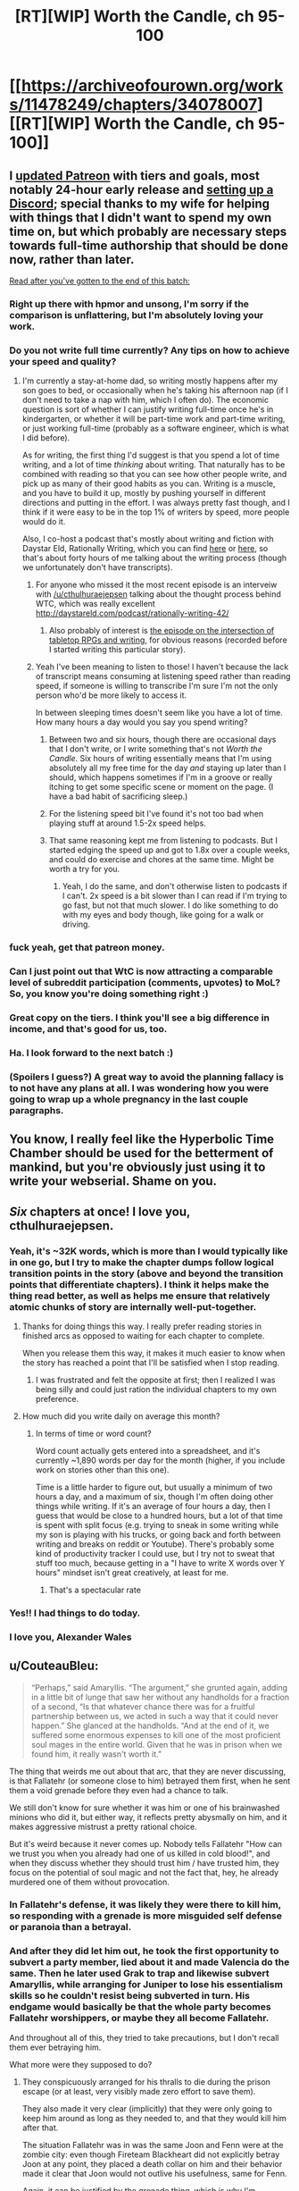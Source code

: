 #+TITLE: [RT][WIP] Worth the Candle, ch 95-100

* [[https://archiveofourown.org/works/11478249/chapters/34078007][[RT][WIP] Worth the Candle, ch 95-100]]
:PROPERTIES:
:Author: cthulhuraejepsen
:Score: 232
:DateUnix: 1527130677.0
:DateShort: 2018-May-24
:END:

** I [[https://www.patreon.com/posts/updated-tiers-18971477][updated Patreon]] with tiers and goals, most notably 24-hour early release and [[https://discord.gg/8MdWg2r][setting up a Discord]]; special thanks to my wife for helping with things that I didn't want to spend my own time on, but which probably are necessary steps towards full-time authorship that should be done now, rather than later.

[[#s][Read after you've gotten to the end of this batch:]]
:PROPERTIES:
:Author: cthulhuraejepsen
:Score: 59
:DateUnix: 1527131131.0
:DateShort: 2018-May-24
:END:

*** Right up there with hpmor and unsong, I'm sorry if the comparison is unflattering, but I'm absolutely loving your work.
:PROPERTIES:
:Author: saitselkis
:Score: 20
:DateUnix: 1527136552.0
:DateShort: 2018-May-24
:END:


*** Do you not write full time currently? Any tips on how to achieve your speed and quality?
:PROPERTIES:
:Author: eroticas
:Score: 5
:DateUnix: 1527170419.0
:DateShort: 2018-May-24
:END:

**** I'm currently a stay-at-home dad, so writing mostly happens after my son goes to bed, or occasionally when he's taking his afternoon nap (if I don't need to take a nap with him, which I often do). The economic question is sort of whether I can justify writing full-time once he's in kindergarten, or whether it will be part-time work and part-time writing, or just working full-time (probably as a software engineer, which is what I did before).

As for writing, the first thing I'd suggest is that you spend a lot of time writing, and a lot of time /thinking/ about writing. That naturally has to be combined with reading so that you can see how other people write, and pick up as many of their good habits as you can. Writing is a muscle, and you have to build it up, mostly by pushing yourself in different directions and putting in the effort. I was always pretty fast though, and I think if it were easy to be in the top 1% of writers by speed, more people would do it.

Also, I co-host a podcast that's mostly about writing and fiction with Daystar Eld, Rationally Writing, which you can find [[https://itunes.apple.com/us/podcast/rationally-writing/id1130741502?mt=2][here]] or [[http://daystareld.com/podcasts/rationally-writing/][here]], so that's about forty hours of me talking about the writing process (though we unfortunately don't have transcripts).
:PROPERTIES:
:Author: cthulhuraejepsen
:Score: 18
:DateUnix: 1527172153.0
:DateShort: 2018-May-24
:END:

***** For anyone who missed it the most recent episode is an interveiw with [[/u/cthulhuraejepsen]] talking about the thought process behind WTC, which was really excellent [[http://daystareld.com/podcast/rationally-writing-42/]]
:PROPERTIES:
:Score: 8
:DateUnix: 1527181458.0
:DateShort: 2018-May-24
:END:

****** Also probably of interest is [[http://daystareld.com/podcast/rationally-writing-26/][the episode on the intersection of tabletop RPGs and writing]], for obvious reasons (recorded before I started writing this particular story).
:PROPERTIES:
:Author: cthulhuraejepsen
:Score: 6
:DateUnix: 1527182548.0
:DateShort: 2018-May-24
:END:


***** Yeah I've been meaning to listen to those! I haven't because the lack of transcript means consuming at listening speed rather than reading speed, if someone is willing to transcribe I'm sure I'm not the only person who'd be more likely to access it.

In between sleeping times doesn't seem like you have a lot of time. How many hours a day would you say you spend writing?
:PROPERTIES:
:Author: eroticas
:Score: 2
:DateUnix: 1527180335.0
:DateShort: 2018-May-24
:END:

****** Between two and six hours, though there are occasional days that I don't write, or I write something that's not /Worth the Candle/. Six hours of writing essentially means that I'm using absolutely all my free time for the day /and/ staying up later than I should, which happens sometimes if I'm in a groove or really itching to get some specific scene or moment on the page. (I have a bad habit of sacrificing sleep.)
:PROPERTIES:
:Author: cthulhuraejepsen
:Score: 3
:DateUnix: 1527181793.0
:DateShort: 2018-May-24
:END:


****** For the listening speed bit I've found it's not too bad when playing stuff at around 1.5-2x speed helps.
:PROPERTIES:
:Author: Brokndremes
:Score: 1
:DateUnix: 1527201627.0
:DateShort: 2018-May-25
:END:


****** That same reasoning kept me from listening to podcasts. But I started edging the speed up and got to 1.8x over a couple weeks, and could do exercise and chores at the same time. Might be worth a try for you.
:PROPERTIES:
:Author: PresentCompanyExcl
:Score: 1
:DateUnix: 1527424361.0
:DateShort: 2018-May-27
:END:

******* Yeah, I do the same, and don't otherwise listen to podcasts if I can't. 2x speed is a bit slower than I can read if I'm trying to go fast, but not that much slower. I do like something to do with my eyes and body though, like going for a walk or driving.
:PROPERTIES:
:Author: cthulhuraejepsen
:Score: 2
:DateUnix: 1527449802.0
:DateShort: 2018-May-28
:END:


*** fuck yeah, get that patreon money.
:PROPERTIES:
:Author: josephwdye
:Score: 7
:DateUnix: 1527134140.0
:DateShort: 2018-May-24
:END:


*** Can I just point out that WtC is now attracting a comparable level of subreddit participation (comments, upvotes) to MoL? So, you know you're doing something right :)
:PROPERTIES:
:Author: thrawnca
:Score: 3
:DateUnix: 1527377334.0
:DateShort: 2018-May-27
:END:


*** Great copy on the tiers. I think you'll see a big difference in income, and that's good for us, too.
:PROPERTIES:
:Author: Amonwilde
:Score: 2
:DateUnix: 1527174097.0
:DateShort: 2018-May-24
:END:


*** Ha. I look forward to the next batch :)
:PROPERTIES:
:Author: nineran
:Score: 1
:DateUnix: 1527178824.0
:DateShort: 2018-May-24
:END:


*** (Spoilers I guess?) A great way to avoid the planning fallacy is to not have any plans at all. I was wondering how you were going to wrap up a whole pregnancy in the last couple paragraphs.
:PROPERTIES:
:Author: PDNeznor
:Score: 1
:DateUnix: 1527240262.0
:DateShort: 2018-May-25
:END:


** You know, I really feel like the Hyperbolic Time Chamber should be used for the betterment of mankind, but you're obviously just using it to write your webserial. Shame on you.
:PROPERTIES:
:Author: CouteauBleu
:Score: 53
:DateUnix: 1527148956.0
:DateShort: 2018-May-24
:END:


** /Six/ chapters at once! I love you, cthulhuraejepsen.
:PROPERTIES:
:Author: PantsuWitch
:Score: 45
:DateUnix: 1527131162.0
:DateShort: 2018-May-24
:END:

*** Yeah, it's ~32K words, which is more than I would typically like in one go, but I try to make the chapter dumps follow logical transition points in the story (above and beyond the transition points that differentiate chapters). I think it helps make the thing read better, as well as helps me ensure that relatively atomic chunks of story are internally well-put-together.
:PROPERTIES:
:Author: cthulhuraejepsen
:Score: 45
:DateUnix: 1527131582.0
:DateShort: 2018-May-24
:END:

**** Thanks for doing things this way. I really prefer reading stories in finished arcs as opposed to waiting for each chapter to complete.

When you release them this way, it makes it much easier to know when the story has reached a point that I'll be satisfied when I stop reading.
:PROPERTIES:
:Author: Fresh_C
:Score: 28
:DateUnix: 1527134978.0
:DateShort: 2018-May-24
:END:

***** I was frustrated and felt the opposite at first; then I realized I was being silly and could just ration the individual chapters to my own preference.
:PROPERTIES:
:Author: vaegrim
:Score: 14
:DateUnix: 1527135939.0
:DateShort: 2018-May-24
:END:


**** How much did you write daily on average this month?
:PROPERTIES:
:Author: Imperialgecko
:Score: 7
:DateUnix: 1527132879.0
:DateShort: 2018-May-24
:END:

***** In terms of time or word count?

Word count actually gets entered into a spreadsheet, and it's currently ~1,890 words per day for the month (higher, if you include work on stories other than this one).

Time is a little harder to figure out, but usually a minimum of two hours a day, and a maximum of six, though I'm often doing other things while writing. If it's an average of four hours a day, then I guess that would be close to a hundred hours, but a lot of that time is spent with split focus (e.g. trying to sneak in some writing while my son is playing with his trucks, or going back and forth between writing and breaks on reddit or Youtube). There's probably some kind of productivity tracker I could use, but I try not to sweat that stuff too much, because getting in a "I have to write X words over Y hours" mindset isn't great creatively, at least for me.
:PROPERTIES:
:Author: cthulhuraejepsen
:Score: 21
:DateUnix: 1527134809.0
:DateShort: 2018-May-24
:END:

****** That's a spectacular rate
:PROPERTIES:
:Score: 5
:DateUnix: 1527172717.0
:DateShort: 2018-May-24
:END:


*** Yes!! I had things to do today.
:PROPERTIES:
:Author: Hermaan
:Score: 3
:DateUnix: 1527154365.0
:DateShort: 2018-May-24
:END:


*** I love you, Alexander Wales
:PROPERTIES:
:Author: detrebio
:Score: 2
:DateUnix: 1527165439.0
:DateShort: 2018-May-24
:END:


** u/CouteauBleu:
#+begin_quote
  “Perhaps,” said Amaryllis. “The argument,” she grunted again, adding in a little bit of lunge that saw her without any handholds for a fraction of a second, “Is that whatever chance there was for a fruitful partnership between us, we acted in such a way that it could never happen.” She glanced at the handholds. “And at the end of it, we suffered some enormous expenses to kill one of the most proficient soul mages in the entire world. Given that he was in prison when we found him, it really wasn't worth it.”
#+end_quote

The thing that weirds me out about that arc, that they are never discussing, is that Fallatehr (or someone close to him) betrayed them first, when he sent them a void grenade before they even had a chance to talk.

We still don't know for sure whether it was him or one of his brainwashed minions who did it, but either way, it reflects pretty abysmally on him, and it makes aggressive mistrust a pretty rational choice.

But it's weird because it never comes up. Nobody tells Fallatehr "How can we trust you when you already had one of us killed in cold blood!", and when they discuss whether they should trust him / have trusted him, they focus on the potential of soul magic and not the fact that, hey, he already murdered one of them without provocation.
:PROPERTIES:
:Author: CouteauBleu
:Score: 47
:DateUnix: 1527157893.0
:DateShort: 2018-May-24
:END:

*** In Fallatehr's defense, it was likely they were there to kill him, so responding with a grenade is more misguided self defense or paranoia than a betrayal.
:PROPERTIES:
:Author: Makin-
:Score: 23
:DateUnix: 1527186183.0
:DateShort: 2018-May-24
:END:


*** And after they did let him out, he took the first opportunity to subvert a party member, lied about it and made Valencia do the same. Then he later used Grak to trap and likewise subvert Amaryllis, while arranging for Juniper to lose his essentialism skills so he couldn't resist being subverted in turn. His endgame would basically be that the whole party becomes Fallatehr worshippers, or maybe they all become Fallatehr.

And throughout all of this, they tried to take precautions, but I don't recall them ever betraying him.

What more were they supposed to do?
:PROPERTIES:
:Author: thrawnca
:Score: 5
:DateUnix: 1527591282.0
:DateShort: 2018-May-29
:END:

**** They conspicuously arranged for his thralls to die during the prison escape (or at least, very visibly made zero effort to save them).

They also made it very clear (implicitly) that they were only going to keep him around as long as they needed to, and that they would kill him after that.

The situation Fallatehr was in was the same Joon and Fenn were at the zombie city: even though Fireteam Blackheart did not explicitly betray Joon at any point, they placed a death collar on him and their behavior made it clear that Joon would not outlive his usefulness, same for Fenn.

Again, it can be justified by the grenade thing, which is why I'm surprised they never mention it again. Without the grenade, Grak's point ("Is that whatever chance there was for a fruitful partnership between us, we acted in such a way that it could never happen") makes way more sense.
:PROPERTIES:
:Author: CouteauBleu
:Score: 3
:DateUnix: 1527598507.0
:DateShort: 2018-May-29
:END:

***** If comparing the situation to Fireteam Blackheart, I think we need to make substantial allowances for Fallatehr being a notorious and highly dangerous criminal, not just a sneak thief or a randomly encountered stranger. Security measures against him are just common sense. And yet, Team Joon never put a kill switch on him.

I also consider Grak an unreliable witness, because he spent a good deal of that time as Fallatehr's happy thrall. That would have caused him to develop a negative perception of his teammates' paranoia regarding his idol, considering them to be overreacting, and that perception wouldn't necessarily just disappear when Fallatehr was devalued.
:PROPERTIES:
:Author: thrawnca
:Score: 1
:DateUnix: 1527626690.0
:DateShort: 2018-May-30
:END:

****** OK, I've just reread all those chapters during proofreading, and not only do I challenge the idea that they ruined it by being too paranoid, I think it's clear that they weren't even paranoid /enough/. In Juniper's very first lesson, before they even left the prison island, Fallatehr grabbed the opportunity to completely subvert Grak - and was then amused by their "unnecessary" precautions in trying to isolate Grak. He probably /was/ amused, not because they were reacting to nothing, but because he knew that their efforts were insufficient or even futile. He later claimed that he simply wanted information, and made Grak loyal so he wouldn't reveal it - but what was his next move? He pivoted, using his control of Grak to capture Amaryllis.

And incidentally, "I wanted information" isn't /actually/ a good enough reason to make someone your mind-slave. Especially someone who just broke you out of prison. And the fact that they disrupted your plans in doing so doesn't actually make it better when those plans were, "maintain an army of brainwashed clone servants and summarily kill off visitors."

Even Fallatehr's offer of compromise during their final confrontation rings rather hollow. He may have been legitimately interested in becoming Juniper's teacher, but that clearly was to be on his terms. As soon as he thought that he had the upper hand, his offer shifted from "transmit memories for me to study remotely" to "give me full control of your soul and I won't kill your friends."

Sure, the situation was a huge lost opportunity, but all the defection was coming from Fallatehr Inc., not from Team Joon.
:PROPERTIES:
:Author: thrawnca
:Score: 2
:DateUnix: 1527674753.0
:DateShort: 2018-May-30
:END:


*** It's a crapsack world and they've all done similar to others (especially Amy and Fenn) so they really aren't ones to talk?
:PROPERTIES:
:Author: eroticas
:Score: 0
:DateUnix: 1527353133.0
:DateShort: 2018-May-26
:END:


** Anyone else think the Ropy interaction was kinda cute? Two beings who have only rarely met someone of their kind and they like each other at first glance?
:PROPERTIES:
:Author: Watchful1
:Score: 42
:DateUnix: 1527143778.0
:DateShort: 2018-May-24
:END:

*** During Ropey's introduction, Joon mentioned that he vaguely remembered that he fell in love with a sentient sword. The house's original sentience was sparked by just such a sword. And this is my new wierdest ship.
:PROPERTIES:
:Author: rubix314159265
:Score: 63
:DateUnix: 1527149132.0
:DateShort: 2018-May-24
:END:

**** No, it's a house.
:PROPERTIES:
:Author: LazarusRises
:Score: 32
:DateUnix: 1527173422.0
:DateShort: 2018-May-24
:END:

***** Why not both? A house boat. I wonder if an airship could be considered a type of house? Or a space craft colony ship type thing...

Can't wait to see what's in store next.
:PROPERTIES:
:Author: lmbfan
:Score: 9
:DateUnix: 1527190565.0
:DateShort: 2018-May-25
:END:

****** Some say a microphone is just a camera for sound.
:PROPERTIES:
:Author: aeschenkarnos
:Score: 12
:DateUnix: 1527207954.0
:DateShort: 2018-May-25
:END:

******* House memes are going to be for this fandom what Kenzie was for Ward, I'm guessing.
:PROPERTIES:
:Score: 7
:DateUnix: 1527330979.0
:DateShort: 2018-May-26
:END:


******* That's actually where the -phone part comes from, after another device that is essentially just a camera
:PROPERTIES:
:Author: Chosen_Pun
:Score: 1
:DateUnix: 1527490594.0
:DateShort: 2018-May-28
:END:


***** Are /you/ going to tell +the Anyhouse+ Bethel that she can't be a houseboat?
:PROPERTIES:
:Author: PeridexisErrant
:Score: 2
:DateUnix: 1527236770.0
:DateShort: 2018-May-25
:END:


*** Yes - but also kind of sad to be reminded that Ropey is literally sentient and has been used as nothing more than an extra limb this entire time
:PROPERTIES:
:Author: Rorschach_Roadkill
:Score: 17
:DateUnix: 1527179062.0
:DateShort: 2018-May-24
:END:

**** Eh. If Ropey is sentient the same way that the house was, then he simply wants to be put to good use as a rope, which is exactly what Joon does. I presume he's happy with his life.
:PROPERTIES:
:Author: Detsuahxe
:Score: 25
:DateUnix: 1527205741.0
:DateShort: 2018-May-25
:END:

***** I'm not sure what wants or needs Ropey might have. The usual food, clothing, and shelter don't apply. He spends plenty of time with people, and could easily start conversations if he wanted to - so presumably socialisation, at least with humans, isn't important to him. His bodily integrity isn't threatened; the party wouldn't willingly damage him any more than anyone else sentient.

Overall, it seems unlikely that he has unvoiced complaints.
:PROPERTIES:
:Author: thrawnca
:Score: 3
:DateUnix: 1527370407.0
:DateShort: 2018-May-27
:END:


*** I'm really curious what his high seed writing was saying, does that imply Ropey is fully human level sapient? There's a whole personality in there we haven't heard from
:PROPERTIES:
:Score: 14
:DateUnix: 1527172231.0
:DateShort: 2018-May-24
:END:

**** At the least, we know that both Ropey and Bethel can communicate and thus think much faster than the non-entad members of the party.
:PROPERTIES:
:Author: BlueSigil
:Score: 8
:DateUnix: 1527213745.0
:DateShort: 2018-May-25
:END:

***** Just because he can make rope characters faster than human eyes can interpret doesn't necessarily mean he can think faster.

Like if there was a computer screen transcribing what I said aloud, but only showing one character at a time, it'd be pretty hard to follow.
:PROPERTIES:
:Author: LLJKCicero
:Score: 7
:DateUnix: 1527287681.0
:DateShort: 2018-May-26
:END:

****** You are right about the single character thing, but Ropey was listening to Bethel talk too
:PROPERTIES:
:Author: BlueSigil
:Score: 1
:DateUnix: 1527295620.0
:DateShort: 2018-May-26
:END:


** Okay, fuck. Not done reading the chapters yet, but that letter from Fenn is perhaps the most adorable, sad, emotional, I-can't-put-it-into-words thing I've read in fiction recently.

I really, really enjoyed that.
:PROPERTIES:
:Author: Kachajal
:Score: 37
:DateUnix: 1527141879.0
:DateShort: 2018-May-24
:END:

*** After reading that I felt the urge to punch something repeatedly, and I'm a little put out that Joon didn't. In fact his emotional response to the whole thing seems a bit weak.

Also, Fenn reading his response while in the HTC could've been a fine time to one-up her loyalty.
:PROPERTIES:
:Author: xartab
:Score: 4
:DateUnix: 1527257868.0
:DateShort: 2018-May-25
:END:


** Typos here, please.

(There will be a mild retcon to Grak's hand, which should have a prothesis from Earth, as pointed out [[https://www.reddit.com/r/rational/comments/8id60w/rtwip_worth_the_candle_ch_94_grayscale/dysharm/?context=1][here]], I just haven't gotten around to it (though I did do the research).)
:PROPERTIES:
:Author: cthulhuraejepsen
:Score: 25
:DateUnix: 1527130702.0
:DateShort: 2018-May-24
:END:

*** u/major_fox_pass:
#+begin_quote
  I was hoping that she reciprocated
#+end_quote

Is this part a tense error? I dunno, I'm no grammar-ologist, but it seems to me like "I was hoping that she would reciprocate" would work better. I could be wrong.
:PROPERTIES:
:Author: major_fox_pass
:Score: 6
:DateUnix: 1527132440.0
:DateShort: 2018-May-24
:END:

**** Fixed, thanks.
:PROPERTIES:
:Author: cthulhuraejepsen
:Score: 3
:DateUnix: 1527135445.0
:DateShort: 2018-May-24
:END:


*** u/Laborbuch:
#+begin_quote
  98

  If you ask me, and I know that you would if you could, I think maybe this is some fallout from when she took away from her love of you.
#+end_quote

I'm never sure with this phrase. One has love /for/ someone, as in, if A loves B, then A contains love directed at B. /Of/ is in my comprehension far more ambiguous. If we say “The love of A for B” it's clearly A's love, but remove the /for/ and say something like “The love of A of B” would reasonably parse as A's love for B, but could also be read as the love for A by B. There's... ambiguity. In that vein, “she took away from her love of you.” would reasonably be read as “Amy took away from Amy's love for Joon.” Given the pliability of emotions by soulfuckery, though, it could /also/ be read as “Amy took away from Joon's love for Amy.”

I know I'm probably making mountains of molehills here, but I like biuniqueness, especially in communication, even if it's tedious. We build pictures and narratives of other people in our heads by what they say to and emote at us, but that medium is communication is faulty. It serves for the most part, but we won't recognise the assumptions we make about the intentions of the message the other sent us, assuming we understood what they meant, and be right a lot of the time, but it's the times we are wrong that screw us over.

In personal communication there's no parity bit to check against.

I recognise my problem with your phrasing is probably rooted in this afore-described beef with communication and preference in biuniqueness, but I felt it worth mentioning, if only to make myself think through and acknowledge this personal bias.

#+begin_quote
  I would look up his clan, but from what he's said, they were fairly small, and there are an enormous number of those tiny, insular dwarf clans, so.” She shook her head.
#+end_quote

I feel like a full stop isn't the right punctuation here. A --- or ... would've fit better.

#+begin_quote
  99

  couldn't produce, and the which the clonal kit couldn't be convinced
#+end_quote

remove “the”

#+begin_quote
  The way Amaryllis saw it, so long as we took all of the low-hanging, the actual cost to us could be mitigated.
#+end_quote

fruit

#+begin_quote
  I'd had half a mind to start doing that during out time in the chamber,
#+end_quote

during our

#+begin_quote
  100

  To be honest, I was a little bit afraid, in much the same way that I'd been afraid of the changes the Valencia had undergone.
#+end_quote

Remove “the” or change Valencia to another descriptor.
:PROPERTIES:
:Author: Laborbuch
:Score: 5
:DateUnix: 1527150350.0
:DateShort: 2018-May-24
:END:

**** Altered to "when she took away her love of you", but I don't know when I did that, because I went to go make the change and it was already changed. /shrug/

#+begin_quote
  I feel like a full stop isn't the right punctuation here. A --- or ... would've fit better.
#+end_quote

To me, "so ..." is kind of a drawn out sound, like "sooooo", or trailing off, while "so ---" is almost cut off. The reason it was "so." is because the sentence is just coming to an end there without ceremony. (I imagine that using punctuation like that probably drives some people nuts, but it's my preference.)

Fixed all the rest.
:PROPERTIES:
:Author: cthulhuraejepsen
:Score: 2
:DateUnix: 1527211569.0
:DateShort: 2018-May-25
:END:


*** Hopefully improved from Earth standards by Amaryllis - if she can make a VCR from parts, she can definitely do better than the Earth norm for prosthetic hands.

When/if Grak gets to Loyalty 10, do you expect Joon will be able to heal the amputation using soul and bone magic?
:PROPERTIES:
:Author: aeschenkarnos
:Score: 3
:DateUnix: 1527135898.0
:DateShort: 2018-May-24
:END:

**** I'm not actually sure how good you can make a prosthetic without microchips, which is what most of the modern ones use in order to allow people to have movable fingers and full(er) range of motion in the limb. The problem with losing a hand is that unless you connect directly to the nerves themselves, you have to move the prosthetic fingers using existing muscles, usually by repurposing some muscle function you don't usually use. For example, the "hook" hands usually co-opt shoulder movement; you clamp or release using a kind of rolling motion of your shoulder. (There's a fiction book by Max Barry, /Machine Man/ that goes into some of the problems with prosthetics from an engineering and design standpoint. As a fun fact, it was also written serially, one (short) update a day.) We're passing some of those hurdles now, but the missing piece, aside from investment, seems to have been on-board programming and connecting to existing nerves. (Note: amateur opinion)

Grak got his Loyalty 10 in ch 78, which gave him the ability to see magic without his warder's monocle, among other things.

I'll have to RAFO the other question, because it will get discussed in a future chapter, but the only on-screen amputations have been Joon's fingers in ch 21, and his hand in ch 50, both of which were fixed with a level up.
:PROPERTIES:
:Author: cthulhuraejepsen
:Score: 10
:DateUnix: 1527141142.0
:DateShort: 2018-May-24
:END:

***** Can you make a VCR without microchips?

I actually was thinking she'd made an old-fashioned reel-to-reel projector, until you explicitly said VCR at some point.
:PROPERTIES:
:Author: aeschenkarnos
:Score: 1
:DateUnix: 1527208573.0
:DateShort: 2018-May-25
:END:

****** She had made a reel-to-reel projector, and didn't make a VCR until sometime during Joon's second month.

Integrated circuits were invented in 1959, while broadcast-quality video recording was available in 1958, so that's a simple "yes" on whether you can do it without microchips. I watched [[https://www.youtube.com/watch?v=KfuARMCyTvg][this video]] as a primer on VCR technology, just to make sure I correctly understood the mechanisms employed, and so far as I can see, it's entirely analog from tape to screen, which helps matters significantly.

There /is/ the question of what size and form her version of a VCR would take, but I'm going to leave that vague rather than declare its specifications outright, since I worry I would piss off someone with a hyper-specialized knowledge of how you'd go about building a VCR if you were in her shoes. (Though if someone has the engineering chops to keep me informed, I'd be happy to include more details in revision.)

Edit: Shit, I meant to say that /magnetic tape/ broadcast-quality video recording was available in 1958, before that they used aluminum disc for something like twenty years, or a different method that was essentially pointing a television camera at a film projection (or vice versa).
:PROPERTIES:
:Author: cthulhuraejepsen
:Score: 10
:DateUnix: 1527210797.0
:DateShort: 2018-May-25
:END:


*** ch. 96

#+begin_quote
  If he was a soft and fat teenager, not so different from average, how did his translation to Aerb allow him to become the father of the modern eras?
#+end_quote

Not sure but, translation->transition is what I think you meant? Translation works too I suppose.

#+begin_quote
  Well, that's the other things to unpack
#+end_quote

things->thing

ch. 97

#+begin_quote
  The mayor is a nothing more than a squatter
#+end_quote

is a nothing -> is nothing

#+begin_quote
  and then crept down into the Boundless Pit to become a haunted house for a five centuries
#+end_quote

for a five -> for five

ch. 100

#+begin_quote
  She held out her hand, and a note appeared it
#+end_quote

appeared it -> appeared in it
:PROPERTIES:
:Author: Kerbal_NASA
:Score: 3
:DateUnix: 1527155117.0
:DateShort: 2018-May-24
:END:

**** Translation is what I meant, partly because it's a somewhat technical/archaic word choice.

Fixed all the rest, thanks.
:PROPERTIES:
:Author: cthulhuraejepsen
:Score: 2
:DateUnix: 1527211881.0
:DateShort: 2018-May-25
:END:

***** Ah, yeah, "translation" makes a lot of sense then, TIL. I like that I learn a lot of them big fancy-type words from your work.
:PROPERTIES:
:Author: Kerbal_NASA
:Score: 2
:DateUnix: 1527229240.0
:DateShort: 2018-May-25
:END:


*** Ch. 97

#+begin_quote
  I hesitate to say that he meant for me to kill him, but that is *anothe* possibility.”
#+end_quote
:PROPERTIES:
:Author: major_fox_pass
:Score: 2
:DateUnix: 1527134815.0
:DateShort: 2018-May-24
:END:

**** Fixed, thanks!
:PROPERTIES:
:Author: cthulhuraejepsen
:Score: 2
:DateUnix: 1527134887.0
:DateShort: 2018-May-24
:END:


*** Chapter 100

#+begin_quote
  “I think this good,” said Amaryllis.
#+end_quote

Change to:

#+begin_quote
  “I think this *is* good,” said...
#+end_quote
:PROPERTIES:
:Author: Kilbourne
:Score: 2
:DateUnix: 1527142398.0
:DateShort: 2018-May-24
:END:

**** Fixed, thanks.
:PROPERTIES:
:Author: cthulhuraejepsen
:Score: 2
:DateUnix: 1527211916.0
:DateShort: 2018-May-25
:END:

***** Great work!
:PROPERTIES:
:Author: Kilbourne
:Score: 1
:DateUnix: 1527213080.0
:DateShort: 2018-May-25
:END:


*** Chapter 98, first paragraph of Letter 15:

“I thought was a bit funny”

Unsure if intentional typo, since it is something written by a character.
:PROPERTIES:
:Author: pitafred
:Score: 2
:DateUnix: 1527144581.0
:DateShort: 2018-May-24
:END:

**** Unintentional typo, fixed, thank you.
:PROPERTIES:
:Author: cthulhuraejepsen
:Score: 2
:DateUnix: 1527211954.0
:DateShort: 2018-May-25
:END:


*** u/SvalbardCaretaker:
#+begin_quote
  96:but sometimes she'd shut down and +[she'd] want to blow past whatever the topic of conversation was.
#+end_quote

Not really sure about this one but it reads wrong to me.

#+begin_quote
  96: Fenn, with blood pooled beneath her and stab slashes across her chest, arms and stomach.-[.]

  97: when you picked it up. I thought +[it] was a bit funny.

  99: The way Amaryllis saw it, so long as we took all of the low-hanging +[fruit]
#+end_quote
:PROPERTIES:
:Author: SvalbardCaretaker
:Score: 2
:DateUnix: 1527166469.0
:DateShort: 2018-May-24
:END:

**** Fixed those, thanks!

On the first one, it reads correctly to me. Equivalent would be "sometimes she'd [x] and [y]"? Not sure on the actual grammatical rules though, or setting those aside, whether it's a phrasing that's unnatural/troublesome to most people.
:PROPERTIES:
:Author: cthulhuraejepsen
:Score: 2
:DateUnix: 1527212163.0
:DateShort: 2018-May-25
:END:


*** 95

but I was doing +the+ (my) best to respect her choice.

Cho(o)se correctly for a kiss as your prize.

96

I'm saying, basically, that +if+ you've got a bunch of metrics, right?

98

I think I mentioned this +is+ (in) one of the other letters
:PROPERTIES:
:Author: nytelios
:Score: 2
:DateUnix: 1527208740.0
:DateShort: 2018-May-25
:END:

**** Fixed, thanks!
:PROPERTIES:
:Author: cthulhuraejepsen
:Score: 2
:DateUnix: 1527212289.0
:DateShort: 2018-May-25
:END:


*** Chapter 95:

The material for the shorts, in particular, were/The material for the shorts, in particular, was

the doors closed up - earlier in the chapter it's treated as a single door.

Chapter 100:

millenia/millennia (occurs multiple times)

And aww, Fenn needs so many hugs!...after the whole delivery thing.
:PROPERTIES:
:Author: thrawnca
:Score: 2
:DateUnix: 1527297530.0
:DateShort: 2018-May-26
:END:

**** Fixed those, thanks.

It's established on introduction that there are two doors to the time chamber, I think that I sometimes use "the door" when meaning "one of the two doors", as when saying "Amaryllis opened the door" to mean "Amaryllis opened one of the two doors". This is needlessly confusing, so I changed it.
:PROPERTIES:
:Author: cthulhuraejepsen
:Score: 1
:DateUnix: 1527564535.0
:DateShort: 2018-May-29
:END:


*** u/CouteauBleu:
#+begin_quote
  that the backpack was only grabbing things that literally existed on Earth, rather than that plausibly might have come from Earth
#+end_quote

I think these two are meant to be swapped.
:PROPERTIES:
:Author: CouteauBleu
:Score: 1
:DateUnix: 1527179260.0
:DateShort: 2018-May-24
:END:

**** I think not.

What this is saying is that they can only request a printout if someone has actually ever printed the thing out, not just things that COULD have been printed out.

Separately, this theory would be stronger if the printouts they got obviously came from different web browsers or printers, or the print/paper was of different freshness.
:PROPERTIES:
:Author: sparr
:Score: 3
:DateUnix: 1527189080.0
:DateShort: 2018-May-24
:END:


*** Older ones:

Chapter 1

attempt to yelling/attempt at yelling

down into sky/down into the sky

ringing in my ear; strength/ringing in my ear: strength

brought machete down/brought the machete down
:PROPERTIES:
:Author: thrawnca
:Score: 1
:DateUnix: 1527460260.0
:DateShort: 2018-May-28
:END:

**** Fixed those, thanks.
:PROPERTIES:
:Author: cthulhuraejepsen
:Score: 1
:DateUnix: 1527564625.0
:DateShort: 2018-May-29
:END:


*** Chapter 2

brought up a tooltips/brought up tooltips

which familiar enough/which were familiar enough

not poking holes/not to poke holes

prevent her from getting its hands/prevent her from getting her hands

Chapter 3

against you, obvious/against you, obviously

looking my character sheet/looking at my character sheet

saw something I'd missed;/saw something I'd missed:

Chapter 4

enough for that I was fairly certain/enough that I was fairly certain

coloring of the cars out front were/coloring of the cars out front was

one of the things I had been looking for;/one of the things I had been looking for:

sweeped/swept

I found a surprise;/I found a surprise:

Chapter 5

given some thought on/given some thought to

a that point/at that point

Chapter 6

just natural phenomenon/just natural phenomena

How is that not dumb./How is that not dumb?

Chapter 8

both the huger and/both the hunger and

routine that looks/routine that looked

Chapter 9

hasn't change/hasn't changed

a blood magi/a blood magus

Witchita/Wichita

thirty-story/thirty-storey

smugglers routes/smugglers' routes

; the sewers./: the sewers.

Chapter 11

rather than thin/rather than the thin

none of the others did either - I think this should be "all of the others were too".

stories-tall/storeys-tall

anymore than/any more than

Chapter 12

And in addition being/And in addition to being

ideal strike force;/ideal strike force:

which, we are,/which we are,

Chapter 13

seige/siege

their skills to revive/their skills to survive

have comfortably drove/have comfortably driven

Chapter 14

four stories/four storeys

section on metal/section of metal

twenty-story/twenty-storey

sunlight-lit/sunlit

tricks that I could,/tricks that I could try,
:PROPERTIES:
:Author: thrawnca
:Score: 1
:DateUnix: 1527488279.0
:DateShort: 2018-May-28
:END:

**** Alright, fixed all those.

(Storey/story is a British/American English thing, and though I mix them fairly freely, this story would ideally be standardized to American.)
:PROPERTIES:
:Author: cthulhuraejepsen
:Score: 1
:DateUnix: 1527565913.0
:DateShort: 2018-May-29
:END:


*** Chapter 15

Scattered Asches/Scattered Ashes

hours worth/hours' worth

in the form of leap/in the form of a leap

Chapter 16

If it had gone over/If I had gone over

Amaryllis has given me/Amaryllis had given me

saying, simply "Kindly Bones"/saying simply, "Kindly Bones"

second story/second storey

a handful paper notes/a handful of paper notes

gracefully offered - this isn't necessarily wrong, but perhaps the intended wording was "graciously offered"?

Chapter 17

and in the, um,/and the, um,

an temporary/a temporary

propse/propose

Chapter 18

bought her hands up/brought her hands up

Chapter 22

is screaming to,"/is screaming too,"

Chapter 23

leave here until unless/leave here until and unless

Chapter 24

and the blood all fall/and the blood will fall

Chapter 25

about the loyalty increased/about the loyalty increase

get my foot/get my footing

Chapter 26

; fast, strong/: fast, strong

Chapter 28

hunderds/hundreds

hazy of/hazy on

been happy help me/been happy to help me

Chapter 29

; the Dark Lord had shown up/: the Dark Lord had shown up
:PROPERTIES:
:Author: thrawnca
:Score: 1
:DateUnix: 1527514220.0
:DateShort: 2018-May-28
:END:

**** Fixed all those, thanks!
:PROPERTIES:
:Author: cthulhuraejepsen
:Score: 1
:DateUnix: 1527566437.0
:DateShort: 2018-May-29
:END:


*** Chapter 34

favoring her left hand - actually, to favor a limb suggests that it's the injured one.

about to run up/about to run out

pour our efforts in/pour our efforts into

Chapter 35

Duel Wield/Dual Wield

be permanent fixture/be a permanent fixture

is going take/is going to take

Chapter 37

an arms-length/an arm's-length

anachrosyndicalist/anarchosyndicalist

a very simple reason;/a very simple reason:

Chapter 38

out of the it/out of it

loathe to avoid/keen to avoid OR loath to pursue

Chapter 40

psuedosexual/pseudosexual

his center mass/his center of mass

Chapter 41

as a I stopped/as I stopped

I'm loathe/I'm loath

Chapter 43

and I on the assumption/and on the assumption

accede that's a possibility/concede that's a possibility

gave us small smile/gave us a small smile

Chapter 44

Amaryllis and Fenn I had both stumbled across/Both Amaryllis and Fenn I had stumbled across

and entire ecosystem/an entire ecosystem

Chapter 45

Amaryllis expression/Amaryllis' expression

Chapter 46

few minutes walk/few minutes' walk

Chapter 47

whether the other four or five came from/where the other four or five came from

Chapter 49

figure this new haircut out./figure this new haircut out?

probalistic/probabilistic

Chapter 50

landed in roll/landed in a roll

hadn't turned tail and ran/hadn't turned tail and run

Amaryllis has said she could/Amaryllis had said she could

as much of the bulk of the helicopters/as much as possible of the bulk of the helicopters

Chapter 51

"Is she okay,"/"Is she okay?"

along as single factor/along a single factor

strip of the armor/strip off the armor

you've ever ran/you've ever run

Chapter 52

such as strong word/such a strong word
:PROPERTIES:
:Author: thrawnca
:Score: 1
:DateUnix: 1527583768.0
:DateShort: 2018-May-29
:END:

**** Fixed, thanks!
:PROPERTIES:
:Author: Inked_Cellist
:Score: 2
:DateUnix: 1529550438.0
:DateShort: 2018-Jun-21
:END:

***** In the end, all accounts are Alexander Wales...
:PROPERTIES:
:Author: thrawnca
:Score: 2
:DateUnix: 1529562465.0
:DateShort: 2018-Jun-21
:END:

****** All roads lead to Wales.

I'm actually just his wife though, doing some of the tedious stuff he hates like typo correction.
:PROPERTIES:
:Author: Inked_Cellist
:Score: 3
:DateUnix: 1529586081.0
:DateShort: 2018-Jun-21
:END:

******* Well, thank you for your work! He's mentioned not liking that part, so I'm glad you're able to help him out.

You shouldn't call yourself "just" his wife, though :). Nothing lesser or limited about it.
:PROPERTIES:
:Author: thrawnca
:Score: 1
:DateUnix: 1529587029.0
:DateShort: 2018-Jun-21
:END:

******** No problem - I generally don't mind doing it especially if people like you are doing the grunt work of actually finding the typos. I used to do some copy editing as well (like for Glimwarden and Shadows) but I didn't even know WtC existed until he outed himself and I haven't had time to read it from the beginning yet...
:PROPERTIES:
:Author: Inked_Cellist
:Score: 2
:DateUnix: 1529589662.0
:DateShort: 2018-Jun-21
:END:


*** Chapter 54

Thousand Faces , - extra space

seize the sword from stone/seize the sword from the stone

Chapter 55

between Fenn and I/between Fenn and me

linked to him like you were/linked to him like we are to you

Chapter 56

If I recalled correctly/If I was remembering correctly (this is needed to match the parentheses)

a pat on chest/a pat on the chest

the largest thing that stood out;/the largest thing that stood out:

Chapter 57

actually having break/actually having to break

statutes at the top/statues at the top

two giants fists/two giant fists

an summer/a summer

enough free reign/enough free rein

Chapter 58

it's too-human mouth/its too-human mouth

Chapter 59

to fight" said/to fight," said

Chapter 60

"Is this a bit?" - I don't understand this question.

wind blow by/wind blew by

shrank it down pulled it free/shrank it down and pulled it free

punched in the head, hard by/punched in the head, hard, by

from were/from where

Chapter 61

the synthesize/then synthesize

her issues...was also/her issues...were also

Falltehr/Fallatehr

looked my direction/looked in my direction

Chapter 63

as many of the pathways that/as many of the pathways as

Chapter 64

showed at currently sitting at/showed as currently sitting at

Chapter 65

a man who would tear apart - should this say "could tear apart"? Amaryllis doesn't trust him, but I didn't think she went that far.

Chapter 67

in heavy wooden rocking chair/in a heavy wooden rocking chair

Chapter 70

Witchita/Wichita

two hour's time/two hours' time

Chapter 71

wasn't the area of expertise/wasn't an area of expertise

Watcha/Whatcha

Chapter 72

who you released/whom you released

Amaryllis hand/Amaryllis' hand

his share of the fairies were/his share of the fairies was

alteration had been done/alteration had been made

Amaryllis dress/Amaryllis' dress
:PROPERTIES:
:Author: thrawnca
:Score: 1
:DateUnix: 1527675352.0
:DateShort: 2018-May-30
:END:

**** Fixed, thanks!
:PROPERTIES:
:Author: Inked_Cellist
:Score: 1
:DateUnix: 1529551183.0
:DateShort: 2018-Jun-21
:END:


*** Chapter 81

want to talk about./want to talk about it.

wait to later/wait for later

Chapter 82

accomodated/accommodated

Chapter 84

Aerb had been so slow/Aerb has been so slow

chaise lounges/chaise longues (occurs multiple times)

with the same armor as/with the same armor that

assume the later/assume the latter

Chapter 85

accomodations/accommodations

then down the entire/then downed the entire

Chapter 87

a few days climb/a few days' climb

of by blood/of my blood

Chapter 88

left a an abstract/left an abstract

the other slightly off/another slightly off

Chapter 89

third criteria is/third criterion is

accomodations/accommodations

on Amaryllis outstretched/on Amaryllis' outstretched

Chapter 93

That was where the real problems/that wasn't where the real problems

: she had maple syrup/; she had maple syrup

: it was part of/; it was part of

Chapter 94

: shifting points around/; shifting points around

Chapter 95

the spin-down would still take another few minutes. - It can't take subjectively the same length of time for those inside vs outside, though, can it? Because time inside is always faster than time outside until they align, so the subjective ten minutes on the outside has to be (possibly quite a lot) longer on the inside.

Chapter 97

The walls cutaway/The walls cut away

Chapter 99

meet your acquaintance/make your acquaintance

which were better than Earth/which were better than Earth's

Chapter 100

a left parentheses/a left parenthesis

The hallway undulating/The hallway undulated

then blinked it away/then blinked them away

Beside us were a pile/Beside us was a pile

first looks at my delivery plan and scenario cascade first - double "first"

all its been/all it's been
:PROPERTIES:
:Author: thrawnca
:Score: 1
:DateUnix: 1527752138.0
:DateShort: 2018-May-31
:END:

**** Fixed, thanks!
:PROPERTIES:
:Author: Inked_Cellist
:Score: 1
:DateUnix: 1529551874.0
:DateShort: 2018-Jun-21
:END:


*** Chapter 75

millenia/millennia

a elven/an elven

Chapter 76

why the are/why they are

and punching him straight/and punched him straight

took a scissors/took scissors

Chapter 77

this locus things/this locus thing

Chapter 78

belonged to dead god/belonged to a dead god

for mock trial/for a mock trial

sure that she was rebutting my point or not/sure if she was rebutting my point or not

Chapter 79

already deviated from my plans a number of times already - used "already" twice.

Chapter 80

"Good," I said, it's settled. - was "it's settled" supposed to be spoken aloud?
:PROPERTIES:
:Author: thrawnca
:Score: 1
:DateUnix: 1527761498.0
:DateShort: 2018-May-31
:END:

**** Fixed, thanks!
:PROPERTIES:
:Author: Inked_Cellist
:Score: 2
:DateUnix: 1529552304.0
:DateShort: 2018-Jun-21
:END:


** [[#s][tag]]

This actually managed to get a full-on laughing fit from me, an incredibly rare occurence. Well done! The funniest thing I have read in years.
:PROPERTIES:
:Author: SvalbardCaretaker
:Score: 24
:DateUnix: 1527166764.0
:DateShort: 2018-May-24
:END:


** I started this like 4 days ago, burnt through the first 94 chapters and waz struck with the familiar sense of waiting for shit (great story telling) to progress. Woohoo happy for an update. How often do they happen, I feel like i just got lucky on entering the fandom and an update.
:PROPERTIES:
:Author: saitselkis
:Score: 23
:DateUnix: 1527136392.0
:DateShort: 2018-May-24
:END:

*** Writing pace is very fast. The first chapter went up ~450000 minutes ago, and there are 535883 words posted, so he's going more than a word per minute of writing continuously on average.
:PROPERTIES:
:Author: Escapement
:Score: 42
:DateUnix: 1527138182.0
:DateShort: 2018-May-24
:END:

**** Jesus Christ, that is Andrew Hussie levels of productivity.
:PROPERTIES:
:Author: Sarkavonsy
:Score: 17
:DateUnix: 1527151646.0
:DateShort: 2018-May-24
:END:


**** Assuming he's spending 1/50 of his life writing at 50wpm, that's roughly half an hour per day, or alternatively two two-hour stints per week, plus unspecified thinking time which may add up to another 4 hours per week. I wonder how productive the maximally productive (competent, and entertaining) author could be?
:PROPERTIES:
:Author: aeschenkarnos
:Score: 4
:DateUnix: 1527208380.0
:DateShort: 2018-May-25
:END:

***** 50wpm would be 3K words per hour, which would be /absolutely insane./ My rate is more towards 500 words per hour, sometimes as high as 1000 words per hour when I'm in a nice flow state (and sometimes much lower than 500 words per hour, when my brain isn't behaving).

I can give some comparisons to other authors. Stephen King has a daily word count goal of 2000 words. Same goes for Brandon Sanderson, who also has that as his daily goal. These are famously prolific authors, writing full time. [[http://faq.brandonsanderson.com/node/309][Per Sanderson,]] the low end of how much he writes is four or five hours a day, which would come out to 500 words per hour.

As another example, Ray Bradbury famously wrote the original version of /Farenheit 451/ in nine days; it was 25,000 words, and his publisher suggested that he double its length, which he did in another nine days. That's an average of 2,777 words per day, done in a frenzy, and considered so fast that it's notable.
:PROPERTIES:
:Author: cthulhuraejepsen
:Score: 19
:DateUnix: 1527214969.0
:DateShort: 2018-May-25
:END:

****** As another data point, I also average 500 words per hour and hit 1,000 when things are in flow.
:PROPERTIES:
:Author: eaglejarl
:Score: 6
:DateUnix: 1527335254.0
:DateShort: 2018-May-26
:END:


***** If we're talking mainstream fantasy authors, [[https://imgur.com/TuM92Hu][the productivity award almost certainly goes to Sanderson]].
:PROPERTIES:
:Author: nytelios
:Score: 8
:DateUnix: 1527211787.0
:DateShort: 2018-May-25
:END:

****** JRR Tolkien was a linguistics professor, he would have written at least a few hundred to a few thousand words per day for his mainstream professional career, in addition to his novels and worldbuilding/backstory writing.

To be fair, both Sanderson and [[/u/cthulhuraejepsen]] may write for their mainstream careers (though Sanderson may be full-time) as well.
:PROPERTIES:
:Author: aeschenkarnos
:Score: 3
:DateUnix: 1527212010.0
:DateShort: 2018-May-25
:END:

******* Sanderson is actually retired, but he has a very strong work ethic.
:PROPERTIES:
:Author: Samuraijubei
:Score: 1
:DateUnix: 1527229297.0
:DateShort: 2018-May-25
:END:


** Ooof. That Fenn letter chapter. I guess I was already aware that Fenn felt insecure about herself, but after reading that letter and realizing that she thought any of the stuff that had happened to her might be something worth breaking up with her for, I really wanted every single character to just give her a hug.

Great chapters. I am enjoying this arc much more than the Fallahter one, I think the constant paranoia got to me with that arc (not that I disliked that arc mind). Despite initial appearances the house seems much more agreeable than I initially thought, and things not being quite so strained definitely helps my enjoyment here.

It did make me wonder about Ropey though. Ropey clearly has far more intelligence than Joon believed (definitely above toddler level). I wonder if it could be a companion if he actually started to see it as more of its own person (rope?).
:PROPERTIES:
:Author: JiggyRobot
:Score: 19
:DateUnix: 1527166247.0
:DateShort: 2018-May-24
:END:

*** Ropey is too phallic to be a(n official) companion.
:PROPERTIES:
:Author: GlueBoy
:Score: 7
:DateUnix: 1527194080.0
:DateShort: 2018-May-25
:END:


** I like that the many-chapter release coincides with the acceleration from the time chamber, it adds a nice level of meta. As always, fantastic work, thank you!
:PROPERTIES:
:Author: manbetter
:Score: 17
:DateUnix: 1527136291.0
:DateShort: 2018-May-24
:END:


** Well Bethel is more than a little overpowered. So presumably she's a regenerating mobile tank, plausibly one that can be carried around, with nigh-infinite resources, a time machine and rather absurd magical weapons.

I am struggling to think of a good get-rich quick scheme, though, because presumably the value cap on backpack retrievals still counts even though the size limit could otherwise include planes (or smaller houses). Just magic-ing up libraries, clothing, etc. is the smartest idea I've had so far, which is pretty weak since selling things takes time and just having bars of gold would short-circuit so much. Maybe trying to find jewelry with some quantity of gold (to be melted for its components), and flooding the room with that? Would make being a gold mage pretty fun. Any better ideas?

--------------

EDIT: Here are some solutions.

1. Drink some gold. The Everflask will then produce that quantity on a daily basis. 100ml of gold is 2kg, or $80k at our prices. More importantly, that's a lot of gold for a gold mage: 700kg per year.

2. Bethel seems to have extremely high fidelity in what she can do, and Fenn's He-Man skit shows the backpack creates things in precisely controlled positions. Thus although you might not be able to pull a car out of thin air, it seems you should be able to pull all of the /pieces/ of a car out in the appropriate place at the same time. Voilá, instant megafactory.

3. EDIT: [[/u/CaptainMcSmash]] gives another great solution: try using the Everflask to summon unicorn blood.
:PROPERTIES:
:Author: Veedrac
:Score: 18
:DateUnix: 1527166739.0
:DateShort: 2018-May-24
:END:

*** Do we know if the value limit is aerb value or earth value? If the latter, then just find something super cheap on earth that's valuable on aerb. How much would a $5 solar-recharge LED light be worth on aerb?
:PROPERTIES:
:Author: sparr
:Score: 4
:DateUnix: 1527189281.0
:DateShort: 2018-May-24
:END:

**** It doesn't seem to be either; you can get a wad of bills, so it isn't Earth value, but you can also get books, so it isn't Aerb value.
:PROPERTIES:
:Author: Veedrac
:Score: 9
:DateUnix: 1527190040.0
:DateShort: 2018-May-24
:END:

***** DM fiat?
:PROPERTIES:
:Author: aeschenkarnos
:Score: 6
:DateUnix: 1527208811.0
:DateShort: 2018-May-25
:END:

****** Presumably :-(
:PROPERTIES:
:Author: Veedrac
:Score: 2
:DateUnix: 1527250750.0
:DateShort: 2018-May-25
:END:


*** They could always bottle and sell fine liquors she produces.
:PROPERTIES:
:Author: JusticeBeak
:Score: 2
:DateUnix: 1527181005.0
:DateShort: 2018-May-24
:END:

**** Fine liquors might trip the value limit for the backpack. Either way it's not a particularly easy method of getting money, unless you can actually conjure up barrels at a time.
:PROPERTIES:
:Author: Veedrac
:Score: 1
:DateUnix: 1527186075.0
:DateShort: 2018-May-24
:END:

***** I think the reference is to another entad Bethel consumed before which produces drinks.
:PROPERTIES:
:Author: Shaolang
:Score: 2
:DateUnix: 1527193429.0
:DateShort: 2018-May-25
:END:

****** That's limited to a bottle a day, though, and a cheap solution using that (drink of liquid gold, please) would already have been tried.

E: actually, "allowed me to produce any drink from all of history" should include whatever they imbibe now. All they need to do is chug a gold smoothie and they get free income.
:PROPERTIES:
:Author: Veedrac
:Score: 1
:DateUnix: 1527197709.0
:DateShort: 2018-May-25
:END:

******* That Everflask entad is actually such an overpowered cash cow, I mean it's not like they're strapped for cash now, but the most expensive bottle of wine ever sold was worth $200k. And that's just ordinary wine, imagine some magical wine made from unicorn blood that restored youth and gave you powers or something, some insane drink like that probably exists and would be worth millions of obols. And you could make one of that, every day.

Booze OP, plz nerf.
:PROPERTIES:
:Author: CaptainMcSmash
:Score: 6
:DateUnix: 1527237582.0
:DateShort: 2018-May-25
:END:

******** A $200k bottle of wine isn't worth that much because of its intrinsic qualities, but because of its history and some weird quirks of human culture. Much like a copy of the Mona Lisa isn't going to be worth anything hefty, I doubt a copy of the wine would be.

But unicorn blood, now why didn't I think of that?
:PROPERTIES:
:Author: Veedrac
:Score: 7
:DateUnix: 1527249763.0
:DateShort: 2018-May-25
:END:


***** They can get stuff larger than the backpack, so no reason they couldn't get barrels. Surely all the tech would be worth more anyway.
:PROPERTIES:
:Author: kaukamieli
:Score: 1
:DateUnix: 1527192096.0
:DateShort: 2018-May-25
:END:


** Fenn's letter was honestly one of the most romantic things I've ever read, if thats not weird to say. You managed to capture the strange mix of feelings that comes from being in love amazingly well
:PROPERTIES:
:Score: 18
:DateUnix: 1527172116.0
:DateShort: 2018-May-24
:END:


** vote for worth the candle on [[http://topwebfiction.com/vote.php?for=worth-the-candle][topwebfiction]]!

--------------

/Internal screaming/

6 chapters of buildup for that friggin cliffhanger. brutal, awesome stuff.
:PROPERTIES:
:Author: GaBeRockKing
:Score: 16
:DateUnix: 1527137170.0
:DateShort: 2018-May-24
:END:


** The Lesser Deception skill strikes me as a good way to approximate an eidetic memory, restrictions allowing.

..."Don't talk about me too much,” I said.

“Well, I can hardly think of anything else two women would have to talk about,” said Amaryllis....

This line was self aware bordering on a 4th wall break, I loved it.
:PROPERTIES:
:Score: 16
:DateUnix: 1527191084.0
:DateShort: 2018-May-25
:END:


** Fenn's story just tore me apart, and Amaryllis' paranoia is just way too relatable --- pregnancy complications are just horrifically scary.
:PROPERTIES:
:Author: everything-narrative
:Score: 12
:DateUnix: 1527161264.0
:DateShort: 2018-May-24
:END:


** You're in a Flow State of your own, huh?

#+begin_quote
  “Is it too soon to talk about narrative?” asked Amaryllis.
#+end_quote

Amaryllis confirmed as my favorite character. Stole the words right out of my mouth.

#+begin_quote
  “Let's hope that it doesn't come to that, now that you've said it.”
#+end_quote

Oh God.
:PROPERTIES:
:Author: infomaton
:Score: 22
:DateUnix: 1527136023.0
:DateShort: 2018-May-24
:END:


** I don't think the banter has ever been stronger. These chapters have seriously sold me on Joon/Fenn, and even Grak is starting to grow on me now that he has been shown to loosen up.

Bethel is an interesting addition to the cast, no one can ever accuse this fic of not being racially diverse when one member is a deer and another member is a house. I really liked the whole conceit of their group paranoia souring diplomatic relationships before they have the chance to start, and having to really stick their necks out to trigger Bethel's companionship.
:PROPERTIES:
:Author: XxChronOblivionxX
:Score: 10
:DateUnix: 1527186080.0
:DateShort: 2018-May-24
:END:


** Lovely thing, so many chapters. Gaped at it in disbelief, but I guess we didn't see an update in a while, huh. :P

I was worried about Amaryllis going off the rails and becoming an inhuman monster, or at least a highly proficient manipulator. Thankfully, that doesn't seem to be the case.

Plenty of character interaction, with my favorite bit being the conversation between Ropey and Zona... though I am worried, since the title for his chapter wasn't comforting.

Speaking of foreboding titles: "Immanentize the Eschaton" felt like Zona or Amaryllis were going to go completely off the rails, but thankfully it was /just/ a problem with the pregnancy.

Not that it won't be a chancy encounter, just... chapter *100* and that kind of title /really/ set off red flags for me. Now we can get to Labor 101. :P

Also, speaking of various bits and pieces:

#+begin_quote
  */Flow State:/* /Allows you to enter into an analytical flow state, which temporarily doubles working memory with respect to the subject of analysis, halves the penalties for thirst, hunger, and exhaustion, and increases the chance of a Brilliant Insight by five percent per hour (compounding)./
#+end_quote

I love brain upgrades. Or thinking upgrades, so those perks were a real morsel. And this, /this/... felt underused, just another thing he grinded up.

Working memory is the workbench of your mind, and just doubling it's size... it should allow for some advanced considerations of complex problems, like the problems Amaryllis was going to face. Let's not forget the golden nugget of a /Brilliant Insight/, which could become quite certain with a day to spare...

Actually, wait- does every hour get an increasing chance of Brilliant Insight? Can you get more than one BI for a single usage of a Flow State (regardless of it's length), or one every hour?

Either way- that feels like a big upgrade, and I hope to see it in action.
:PROPERTIES:
:Author: PurposefulZephyr
:Score: 10
:DateUnix: 1527194781.0
:DateShort: 2018-May-25
:END:

*** All I could think about while trying to munchkin Flow State was "hey, people have this superpower in the shower..."

But yes, it does read like the chance increases per hour. Depends on what it means by (compounding) though. If it works like normal interest compounding, it'd be (1+0.05)^{hrs.} That'd have extraordinary synergy with the time chamber, especially if it gives a capital-B Brilliant Insight.
:PROPERTIES:
:Author: nytelios
:Score: 5
:DateUnix: 1527209958.0
:DateShort: 2018-May-25
:END:


*** Grinding Brilliant Insights may be a worthwhile use of the time chamber. Go in for a subjective week, come out with a recipe for /perfect/ banana fritters, a new spell, the reason why dogs bark at nothing, a technique for morning-star vs halberd combat, a screenplay of a sequel to /The Sum of Us/ (1994), and the overwhelming need to craft an entad.
:PROPERTIES:
:Author: aeschenkarnos
:Score: 9
:DateUnix: 1527209259.0
:DateShort: 2018-May-25
:END:


** That fucking chapter title for the last chapter... Immanatizing the Eschaton is a great title for this chapter.

This story is amazing. I love the plot twists to date.
:PROPERTIES:
:Author: Escapement
:Score: 9
:DateUnix: 1527138316.0
:DateShort: 2018-May-24
:END:

*** I don't get the title. It apparently roughly means to rush to the end, so it simply refers to the fact that the pregnancy is over? I think it makes no sense.
:PROPERTIES:
:Author: rrssh
:Score: 1
:DateUnix: 1527201152.0
:DateShort: 2018-May-25
:END:

**** [[https://en.wikipedia.org/wiki/Immanentize_the_eschaton][Wikipedia]]: In political theory and theology, to immanentize the eschaton means trying to bring about the eschaton (the final, heaven-like stage of history) in the immanent world. It has been used by conservative critics as a pejorative reference to certain projects such as Nazism, socialism, communism, anti-racism and transhumanism.[1] In all these contexts it means "trying to make that which belongs to the afterlife happen here and now (on Earth)"

The phrase was also referenced extensively by the Illuminatus! Trilogy. Anyways, it works on a couple of levels, tying in to the resurrection project and denial of the afterlife in favour of making a paradise in this world, not the next, and also the house becoming godlike in some respects, and taking on the name [[https://www.biblegateway.com/passage/?search=Genesis+28&version=KJV][Bethel]] and turning into a heaven.
:PROPERTIES:
:Author: Escapement
:Score: 9
:DateUnix: 1527205369.0
:DateShort: 2018-May-25
:END:

***** It doesn't work for me. At best it's a reference to how we just rushed through 6 chapters to hit the 100.
:PROPERTIES:
:Author: rrssh
:Score: 3
:DateUnix: 1527210259.0
:DateShort: 2018-May-25
:END:

****** I also couldn't read any obvious context for the title. But the phrase really sets off the doom and gloom alarm bells in my mind. I was thinking of all the ways that the chapter's events could be literally triggering the end times on Aerb or Earth.

- The combination of the backpack and Anyblade's powers and their integration into one autonomous entity might herald the end of Earth in the long term if Joon's theory that the backpack draws only existing objects on Earth is correct. Might be a stretch given the DM's discretion and limits, but I'm picturing Bethel returning to the Pit after the adventures and endlessly dropping Earth matter down the hole.

- Giving Bethel the decisive entad (Anyblade) that sets her up for godhood? An arbitrarily titanic house with established vindictive streaks roaming Aerb?

- Bethel taking on the legendary name could be foreshadowing a coming cataclysm?

- Bethel may be exempt from Aerb's exclusions. Illusion magic is excluded, yet she can still make illusions (unless...some other magic can produce illusions? seems unlikely).
:PROPERTIES:
:Author: nytelios
:Score: 12
:DateUnix: 1527212341.0
:DateShort: 2018-May-25
:END:


** You could do all sorts of fun things with a window into the chamber. Slowed time bends light the same way gravitational lensing does. When light changes speed abruptly, part of it gets reflected. I wonder if we would see a similar effect?

Is the time chamber effectively a white hole in the sense that it bends light away from it?
:PROPERTIES:
:Author: Kuratius
:Score: 9
:DateUnix: 1527200272.0
:DateShort: 2018-May-25
:END:

*** The chamber is a perfect insulator - that implies a visual discontinuity at the boundary - Most likely it is simply a perfect mirror.
:PROPERTIES:
:Author: Izeinwinter
:Score: 3
:DateUnix: 1527345136.0
:DateShort: 2018-May-26
:END:


*** If I recall how revision magic worked correctly, messing with time probably doesn't have any particularly fun interaction with light.
:PROPERTIES:
:Author: Veedrac
:Score: 1
:DateUnix: 1527449150.0
:DateShort: 2018-May-27
:END:

**** Build a photon clock. Is the clock slowed?
:PROPERTIES:
:Author: Kuratius
:Score: 1
:DateUnix: 1527449998.0
:DateShort: 2018-May-28
:END:

***** Given this is a world that burns souls for energy, I'm in no rush to assume photon clocks are a thing.
:PROPERTIES:
:Author: Veedrac
:Score: 2
:DateUnix: 1527450183.0
:DateShort: 2018-May-28
:END:

****** Technology from earth still works in their world. The thought experiment of a photon clock (and electromagnets working properly) forces relativity to apply to it to some degree. The speed of light being finite is a requirement for the existence of radio waves if they are produced by accelerating charges.

Photon clock would solve whether it is the black hole kind of time diation or the high velocity kind; the black hole kind bends light, the other one doesn't necessarily.
:PROPERTIES:
:Author: Kuratius
:Score: 1
:DateUnix: 1527450906.0
:DateShort: 2018-May-28
:END:

******* /Some/ technology from Earth still works in their world. We have no idea about the vast majority of it. The issue for me is that I am coming from a scientific standpoint of "I don't know"; I don't know why revision magic seems to treat light differently; I don't know why velocity wards allow light through; I don't know whether radio waves are caused by accelerating charges. I am happy to believe things around the edges of what we've observed, but I'm not going to take leaps I have not justified.
:PROPERTIES:
:Author: Veedrac
:Score: 3
:DateUnix: 1527452419.0
:DateShort: 2018-May-28
:END:


** Letter 15 got me teary eyed. Also, even while I was ravenously reading I knew the ending was relatively near, and that simple fact left me wishing for more, more story read, more lore from Aerb and Joon and this little adventure.

It's a special kind of hunger I only get when I'm consuming entertainment I really, really like. Thank you for doing this.
:PROPERTIES:
:Author: detrebio
:Score: 7
:DateUnix: 1527162906.0
:DateShort: 2018-May-24
:END:


** A fan theory I've been noodling lately:

You could make an infinite depth pit by having an array of void weapons pointing down, so long as they can produce void faster than you fall. Presumably you'd also need a magical effect to fill the void with air, so that you'd reach a terminal velocity (and also, ya know, be able to breathe). If you keep accelerating, presumably you'd hit the limit of your void magic.

Because there seems to be a finite volume of water on Aerb (i.e. no infinitely deep lakes), it implies a lack of permanence to the boundless pit, or all the water would have already flowed into it.

If you need access to the sources of magic to Exclude them (which seems necessary, given the Ice Magic story), it could be Uther was trying to Exclude "void" by catching up to the void drills shooting down the boundless pit. But in that case you'd want teleportation magic, maybe try and use revision magic to effectively slow down the descent of things within the pit?

But obviously if you really wanted to explore it you'd have multiple people so one could sleep while the other is the lookout.

I feel Uther would have come to a similar conclusion, so perhaps the pit isn't boundless but actually has a loop in the middle? But then where is all the water going...

I feel the mechanics and exploration of the pit will be important. But I do not know how, or what the mechanics could be.
:PROPERTIES:
:Author: GenericBohr
:Score: 9
:DateUnix: 1527259726.0
:DateShort: 2018-May-25
:END:

*** Interesting speculations. Though,

#+begin_quote
  Because there seems to be a finite volume of water on Aerb
#+end_quote

That's a major assumption. Perhaps there is some kind of Excluded /ex nihilo/ waterfall, or perhaps the Athenaeum of Water Magic has a duty to humanity to produce X quantities of water per year to replace the water lost to the Pit.
:PROPERTIES:
:Author: Noumero
:Score: 6
:DateUnix: 1527285609.0
:DateShort: 2018-May-26
:END:

**** Wouldn't it be easier to just divert the water from flooring into the pit? Yeah yeah tuung habitat but seriously lose water permanently or move the tuung...
:PROPERTIES:
:Author: icesharkk
:Score: 1
:DateUnix: 1527599384.0
:DateShort: 2018-May-29
:END:


** All I can say at that ending is...

Oh, shiiiit!!
:PROPERTIES:
:Author: MadMax0526
:Score: 13
:DateUnix: 1527133911.0
:DateShort: 2018-May-24
:END:


** u/Laborbuch:
#+begin_quote
  o a week before we met, I was in prison, held there mostly because Anglecynn might have had a use for me. I was always worried that I'd be part of the next round of sacrifices. That happened sometimes, if you pissed the wrong person off. One day you're eating shit food and trying not to get on anyone's bad side, the next you're facing trial by adversity. I might have fared better than the others, since I had experience on my side, but even if you lived, it was the Host for you, and that was its own pile of shit.
#+end_quote

I feel like I'm missing context here...

#+begin_quote
  I keep my mouth shut around you though. I worry about what you'll say or feel if I tell you about something like the time a guard [strike through]got handsy with me[/strike through] raped me.
#+end_quote

/takes a deep breath, exhales/

...growth.

#+begin_quote
  “A bit,” I said. “I know what you're going to say though, she's got a son somewhere out there, and that's a gun on the mantle.”
#+end_quote

The mantle is a reference to a book cover, right?

#+begin_quote
  The house moved around us, creaking and groaning. The hallway shortened, and the closet door disappeared. Fenn held onto me, still with her package of sushi in one hand, and the surfboard banged up against my leg as we began moving. We saw doors sliding past us and closing in on themselves, and rooms collapsing in on themselves.
#+end_quote

Moving...? Isn't this like the reversal of moving, at least in light of agency? I mean, you move in the holodeck, inside the illusion, but technically the holodeck is moving you.

#+begin_quote
  “It's unfamiliar,” said Zona, looking herself over (for our benefit, I guessed, since her eyes were only an illusion). “It won't be as perfect as the girl was, but in time I'll return to that level of fidelity. With less of me to manage, the acclimation should be easier. I have more room to think now.”
#+end_quote

There's a pun there, I know it.
:PROPERTIES:
:Author: Laborbuch
:Score: 8
:DateUnix: 1527150881.0
:DateShort: 2018-May-24
:END:

*** u/CCC_037:
#+begin_quote
  The mantle is a reference to a book cover, right?
#+end_quote

One of the definitions of 'mantle' is 'the shelf above a fireplace'.
:PROPERTIES:
:Author: CCC_037
:Score: 6
:DateUnix: 1527152042.0
:DateShort: 2018-May-24
:END:

**** Chekhov gun
:PROPERTIES:
:Author: serge_cell
:Score: 22
:DateUnix: 1527153696.0
:DateShort: 2018-May-24
:END:


** u/valeskas:
#+begin_quote
  It's trash that we don't have a good way to get rid of
#+end_quote

Got me thinking about parallels between trash thrown into the Boundless Pit and garbage on Earth orbit.
:PROPERTIES:
:Author: valeskas
:Score: 8
:DateUnix: 1527165587.0
:DateShort: 2018-May-24
:END:


** ”Amaryllis relaxed and let out a breath. “Good,” she said. “Then things are looking up. For someone who still carried a candle for our narrative, Amaryllis hadn't chosen her words very carefully.”

Dun dun dun. Not only is this foreboding by itself, but the use of candle seems suspiciously like a title drop :). I love this story. Thanks so much cthulhuraewales!
:PROPERTIES:
:Author: Jskunsa
:Score: 5
:DateUnix: 1527138318.0
:DateShort: 2018-May-24
:END:

*** We've already had a full blown title drop, in case you misssed it, in which Joon mentions how the "game" he's in will only be "worth the candle" if the people in it actually have free will and their own personhood, which was pretty great as far as title drops go :)
:PROPERTIES:
:Author: DaystarEld
:Score: 8
:DateUnix: 1527207098.0
:DateShort: 2018-May-25
:END:

**** Back then I wondered if the title was declarative. Is it saying the story/game is worth the candle? Joon doesn't know but maybe the narrative knows?
:PROPERTIES:
:Author: icesharkk
:Score: 1
:DateUnix: 1527599557.0
:DateShort: 2018-May-29
:END:


** Joon could go into his soul and attempt to play back his memories in slow motion so that he can read what ropey said to bethe.
:PROPERTIES:
:Author: PanickedApricott
:Score: 5
:DateUnix: 1527192512.0
:DateShort: 2018-May-25
:END:


** u/CouteauBleu:
#+begin_quote
  one of the chores was reaching in and gathering up the docile fairies to break their necks and put them in zip-lock bags.
#+end_quote

Oddworld: Aerb edition.

#+begin_quote
  “You're dodging the question,” said Arthur, rolling his eyes again. “I think it's fine to just say, ‘no, she doesn't do it for me', I'm sure lots of girls would say that about me, I'm not going to be salty about it. Call that metric three, maybe, and even if it were just fifty-fifty that cuts the pool down to eighteen. But, in point of fact, there are a lot of metrics to consider, and even if some of them are correlated, the actual pool of worthwhile girls in our school is in the low single digits, at least as far as I can see.”

  “Yeah,” said Arthur. “It's a patriarchal institution.” He gave a hollow little laugh.

  “Well come on, help me figure out an approach,” said Arthur. “You know her pretty well, what would work on her?”
#+end_quote

Oh my god this is uncomfortable. (in a good way though!)

There have been at least a few hints so far that Arthur had a tendency to objectify women as a teen, but this is becoming almost explicit.

#+begin_quote
  “You have provided much information, most of it worthless to me,” said Zona.
#+end_quote

Aw. I kinda get why Zona/Bethel (ugh) has no patience for this high school crap, but her casual arrogance and constant snark are getting kind annoying.

#+begin_quote
  Fenn winced. “I'm on her side, a little bit. I haven't done it myself, because I wanted to talk to you first, but I've really been thinking that it might be for the best to get rid of some attachments that aren't doing me any good. Nothing concrete, just kind of waffling.”
#+end_quote

Yeah, just want to carve out the part of me that still loves my adopted away son. Nothing important.

#+begin_quote
  Zona was looking between the two of us with a smile on her face. “It turns out that I've missed domestic squabbles after all.”
#+end_quote

See, that's more like it!

#+begin_quote
  Look, when you read the letter -- you'll know which one I mean, it's got some kind of heavy stuff in it
#+end_quote

Ahah, pun.

#+begin_quote
  "So I told her about my pregnancy, and the child I gave up for adoption."
#+end_quote

/Worth the Candle/: a lighthearted story with dragons, unicorns, haunted houses, fairies made of sugar, and the importance of family values!

#+begin_quote
  I was always worried that I'd be part of the next round of sacrifices.
#+end_quote

... wait, what? The Empire does/tolerates human sacrifices? That's darker than I expected.

#+begin_quote
  I feel like this letter has already gone on way too long, but I don't want to just leave you on a low note, so I'm going to ramble a bit, okay? (If it's not okay, stop reading now. (See, I can do parentheticals just like you! (I love your parentheticals (and you).)))
#+end_quote

... yes, we all love your sprawling parentheticals, they're not awkward at all. Honest.

(just kidding, they're great)

#+begin_quote
  She wanted to be a house, and the only reason that she wasn't was because she was settling for lesser pursuits, like torturing and killing people who tried to come inside her, or making war with the tuung, or accumulating power.
#+end_quote

You know, small hobbies to pass the time.

#+begin_quote
  Fenn came out of the chamber like a cat darting out of a door that's been momentarily left ajar, and ran straight at me. She didn't slow down, and leaped up into the air, the better to tackle me.
#+end_quote

[[https://i.pinimg.com/originals/31/ad/c5/31adc58f18701b92be7c60b27e3d7ceb.jpg][Artist's depiction]].

#+begin_quote
  “It wasn't from scratch, it was from parts, and you know for a fact that I don't have recording working yet.” She sighed. “But thank you.” Her hand went to her belly to rub it. “She's not kicking.” [...] “If this is a stillbirth, I'm going to lose my fucking mind,” said Amaryllis.
#+end_quote

Quick question: wouldn't Bethel be able to detect whether the baby has a heartbeat, stuff like that? It seems a little strange that she doesn't contribute at all to the discussion.

#+begin_quote
  “Water broke, four weeks early,” she said. “I'm not in labor. We're going to the hospital.”
#+end_quote

Oh my. How dangerous is a four weeks early pregnancy? That sounds really bad.
:PROPERTIES:
:Author: CouteauBleu
:Score: 4
:DateUnix: 1527233798.0
:DateShort: 2018-May-25
:END:

*** u/cthulhuraejepsen:
#+begin_quote
  Quick question: wouldn't Bethel be able to detect whether the baby has a heartbeat, stuff like that?
#+end_quote

By that point in the pregnancy (~35-36 weeks), you'd be able to hear a fetal heartbeat using a stethoscope, which Amaryllis has presumably already done (or she would have mentioned not being able to hear a heartbeat). The worry isn't so much that the baby is dead, more that there's something seriously wrong that hasn't made itself known yet, and won't until (still)birth.

#+begin_quote
  How dangerous is a four weeks early pregnancy?
#+end_quote

Depends on the specifics. The biggest risk for premature babies is usually the lungs, which are one of the last important things to develop, and one of the reasons that you often see premies with breathing masks or intubation. Other than that, there are infection risks from under-developed immune systems, digestive problems from under-developed intestines, and other, somewhat less common issues. Infant mortality for "late preterm" is about three times higher in the US/UK, IIRC.

Premature preterm rupture of membranes gives something like 1/50 chance of infant death (in the United States), with a whole host of other complications also possible. It's left unstated how long Amaryllis has waited after her water broke to see whether she would go into labor, but the longer you go without going into labor, the higher the risk (depending on the specifics, they'll either use steroids to help promote lung growth and antibiotics to fight infection, or they'll induce labor if it doesn't happen on its own).

(Note: I am not a doctor, but neither are the characters, so hopefully it's okay if they make the occasional mistake here.)
:PROPERTIES:
:Author: cthulhuraejepsen
:Score: 7
:DateUnix: 1527302120.0
:DateShort: 2018-May-26
:END:


*** u/thrawnca:
#+begin_quote
  How dangerous is a four weeks early pregnancy?
#+end_quote

On 21st century Earth, not dangerous at all. The baby should easily be developed enough by then. The limit on viability is about 24 weeks, which is 16 weeks early.

On Aerb with a mixture of Earth tech pulled from the backpack...hard to say. Might need to do a caesarean, since labor isn't starting, but that should be within their capabilities.
:PROPERTIES:
:Author: thrawnca
:Score: 2
:DateUnix: 1527297797.0
:DateShort: 2018-May-26
:END:


** could Bethe turn into this house depicted [[https://i.redd.it/vef77v7f4vz01.png][here?]] It's the worlds smallest house.

What about a doll house?
:PROPERTIES:
:Author: PanickedApricott
:Score: 6
:DateUnix: 1527262989.0
:DateShort: 2018-May-25
:END:

*** u/Noumero:
#+begin_quote
  What about a doll house?
#+end_quote

She did wonder about something similar in [[https://archiveofourown.org/works/11478249/chapters/34078154][Chapter 100]], in case you didn't notice:

#+begin_quote
  “The edges of the power are hard to detect; it's versatile and permissive. Once the pregnancy is over, I think I'll try my hand at becoming a fairy house, which should make me small enough to be carried.”
#+end_quote
:PROPERTIES:
:Author: Noumero
:Score: 5
:DateUnix: 1527285766.0
:DateShort: 2018-May-26
:END:


** oh man that was good. feeling so much better about mary/fenn/joon than at the end of the last update. especially with the new info from fenn. i hope they get to all reunite amicably :)
:PROPERTIES:
:Author: Croktopus
:Score: 4
:DateUnix: 1527140801.0
:DateShort: 2018-May-24
:END:

*** I hope I've read this the wrong way, but are you really shipping MFJ after that letter?

'cos if so, that's fucked up.
:PROPERTIES:
:Author: rabotat
:Score: 7
:DateUnix: 1527189618.0
:DateShort: 2018-May-24
:END:

**** im shipping their friendship!
:PROPERTIES:
:Author: Croktopus
:Score: 9
:DateUnix: 1527192563.0
:DateShort: 2018-May-25
:END:

***** oh, thank god
:PROPERTIES:
:Author: rabotat
:Score: 3
:DateUnix: 1527206416.0
:DateShort: 2018-May-25
:END:


**** Everything is possible with soul editing.
:PROPERTIES:
:Author: eternal-potato
:Score: 7
:DateUnix: 1527192868.0
:DateShort: 2018-May-25
:END:


** So I didn't take a good look at how many chapters were released/didn't keep track of how many through I was, and I kept thinking each of them were the cliffhanger you'd said you left. Damn! You found a pretty good place, didn't feel jarring leaving it there, but it's also got some tension waiting for the next one.

Excellent chapters! I'm hoping that Amaryllis doesn't choose to change the mother things, and of course that the birth works out. Though I suspect if it doesn't and Solace dies (can they do this ritual again if they grab her soul?? That would screw with them.and her in particular) then she'll definitely want to get rid of the feelings of losing a child and Joon might disagree. Though I could be totally wrong.

Poor Fenn, glad Joon didn't freak out about it or anything, though now there is the son out there somewhere. Also, poor Amaryllis, the others were over the chamber, she would be seriously stir crazy. What a rough day/months.

Grak has really come through in these chapters with how supportive of Amaryllis he's been, not that he didn't care before hand, but I find in this arc it's come out much more.

New companion! Yay, also, starting to like the house more, and I can see how she became what she is. Must be so strange and disorienting to have parts added to you, that fundamentally change you. So yay for Bethel.

Loved the writing, keep it up, I quite enjoy your story!
:PROPERTIES:
:Author: ForMyWork
:Score: 3
:DateUnix: 1527167789.0
:DateShort: 2018-May-24
:END:


** Did not see the companion incoming, which I'm somewhat embarrassed about. I really, really should have, considering that the house a) is a girl and b) spent a decent amount of time making it clear that she is, in fact, fuckable.

I did see Fenn's past coming from miles away, but who the hell didn't?
:PROPERTIES:
:Author: HaramDatingSim
:Score: 9
:DateUnix: 1527197765.0
:DateShort: 2018-May-25
:END:

*** u/Noumero:
#+begin_quote
  Did not see the companion incoming, which I'm somewhat embarrassed about.
#+end_quote

One question still remains: how is she a princess?
:PROPERTIES:
:Author: Noumero
:Score: 15
:DateUnix: 1527201205.0
:DateShort: 2018-May-25
:END:

**** Bearer of some crown-like entad?
:PROPERTIES:
:Author: aeschenkarnos
:Score: 4
:DateUnix: 1527209423.0
:DateShort: 2018-May-25
:END:


**** She was home to several princes, maybe one of them married her?
:PROPERTIES:
:Author: WarningInsanityBelow
:Score: 5
:DateUnix: 1527273179.0
:DateShort: 2018-May-25
:END:


**** Uther fucked (raped) her as Tiff. After consuming the anyblade, she mentioned a kind of "new start" and became bethel. If we take that as a kind of birth, you could say that she is the child of Uther and herself making herself a princess of sorts.
:PROPERTIES:
:Author: TofuRobber
:Score: 3
:DateUnix: 1527292432.0
:DateShort: 2018-May-26
:END:

***** She was also made sentient because Uther put a sentient sword in her right? That way he also "gave birth" to her I guess? That does make the rape even more horrible though
:PROPERTIES:
:Author: BobLeBob
:Score: 1
:DateUnix: 1527323938.0
:DateShort: 2018-May-26
:END:


** Wait, I thought we were waiting ages and ages for this!\\
(*goes starry eyed and off to read*)\\
Thank you!
:PROPERTIES:
:Author: nineran
:Score: 3
:DateUnix: 1527174248.0
:DateShort: 2018-May-24
:END:


** So many words!! Thanks so much!
:PROPERTIES:
:Author: WalterTFD
:Score: 6
:DateUnix: 1527133119.0
:DateShort: 2018-May-24
:END:


** u/cactus_head:
#+begin_quote
  “I had a very specific fantasy,” said Amaryllis. “I would turn out the lights, and then you would slip into bed with me, and I would ask you what you thought you were doing, and then you would say that -- that you'd made a mistake, that you should have chosen me...
#+end_quote

Starting to think that Amaryllis's fantasy is right.
:PROPERTIES:
:Author: cactus_head
:Score: 8
:DateUnix: 1527155050.0
:DateShort: 2018-May-24
:END:

*** I've always liked her more than Fenn too.
:PROPERTIES:
:Author: CaptainMcSmash
:Score: 4
:DateUnix: 1527237709.0
:DateShort: 2018-May-25
:END:


** Okay.

+That quest where Joon bangs 7 companions is now possible without Amaryllis being one of them.+ That being said, I'm +96%+ 98% sure Amaryllis will survive the pregnancy if they go to the doctor.

Did they already try bringing back living things? Could they bring back a live chicken? What about extinct animals like a dodo bird?

Could they pull out specific people?

And honestly Bethe is new best girl.

Could they pull out pieces of whatever crashed at Roswell?

What about the moon samples brought back on the Apollo missions?
:PROPERTIES:
:Author: PanickedApricott
:Score: 4
:DateUnix: 1527147281.0
:DateShort: 2018-May-24
:END:

*** u/Putnam3145:
#+begin_quote
  That quest where Joon bangs 7 companions is now possible without Amaryllis being one of them.
#+end_quote

Fenn, Grak, Six-Eyed Doe, Valencia, Bethel, ???, ???
:PROPERTIES:
:Author: Putnam3145
:Score: 4
:DateUnix: 1527147552.0
:DateShort: 2018-May-24
:END:

**** u/PanickedApricott:
#+begin_quote
  ???, ??
#+end_quote

hrk i dun goofed.
:PROPERTIES:
:Author: PanickedApricott
:Score: 5
:DateUnix: 1527148326.0
:DateShort: 2018-May-24
:END:


**** It wasn't a quest; it was an achievement.

Joon wasn't going to get rewarded for completing it. It was a goal that he could choose to pursuit much like his Micro Hitler achievement.
:PROPERTIES:
:Author: TofuRobber
:Score: 2
:DateUnix: 1527291956.0
:DateShort: 2018-May-26
:END:

***** I didn't say it was a quest, the person I'm replying to did.
:PROPERTIES:
:Author: Putnam3145
:Score: 1
:DateUnix: 1527292058.0
:DateShort: 2018-May-26
:END:


*** They got seeds from the backpack, but I guess we have yet to see if those seeds can grow.
:PROPERTIES:
:Author: CopperZirconium
:Score: 1
:DateUnix: 1527190814.0
:DateShort: 2018-May-25
:END:


** Yiiiiisssss!
:PROPERTIES:
:Author: Hust91
:Score: 2
:DateUnix: 1527145176.0
:DateShort: 2018-May-24
:END:


** How did Grak and Amaryllis get food when they left the backpack outside from the time chamber? I could see how they would be able to store most of the things they would normally need inside Sable, but food would still go bad. Anything they ate at the end would have been a month old at least. They could have done it, but it's the kind of thing that I feel like they should have given up the backpack before going into the chamber.
:PROPERTIES:
:Author: sicutumbo
:Score: 2
:DateUnix: 1527183634.0
:DateShort: 2018-May-24
:END:

*** u/erwgv3g34:
#+begin_quote
  I could see how they would be able to store most of the things they would normally need inside Sable, but food would still go bad.
#+end_quote

There are food preservation techniques that can make food last for years. Canning, dehydration, freeze-drying... just grab a month's supply of cans from the backpack and don't forget the can opener. Or grab a month's supply of MREs and cup noodles and you won't even need the can opener. Plus, there is always the old standby of storing raw grain; humanity would have never gotten past the stone age if we hadn't been able to store enough food for a month.

Incidentally, this pissed me off about /Harry Potter and the Deathly Hallows/. They can /duplicate food/ but they are starving to death and +stealing+ forcibly buying eggs? Come on. How hard would it have been to walk into a Muggle supermarket, buy a few cans, and duplicate all the food they could eat? If they don't have Muggle money and they feel bad about stealing, sell off a Galleon at a Muggle pawn shop first. Problem solved.
:PROPERTIES:
:Author: erwgv3g34
:Score: 3
:DateUnix: 1527188874.0
:DateShort: 2018-May-24
:END:

**** u/xachariah:
#+begin_quote
  They can duplicate food but they are starving to death
#+end_quote

They can't actually duplicate food. It's covered in the book (and is the logical basis for HPMOR's rules for transfiguration).

But you're right that they could just acquire food from anywhere.
:PROPERTIES:
:Author: xachariah
:Score: 4
:DateUnix: 1527224424.0
:DateShort: 2018-May-25
:END:

***** Nope, canonically you can increase the quantity (ie duplicate) food you already have, make it more appetising (without any downsides), etc.

You just can't create it from scratch, which in context is like putting up a single post instead of a fence!
:PROPERTIES:
:Author: PeridexisErrant
:Score: 2
:DateUnix: 1527237338.0
:DateShort: 2018-May-25
:END:

****** Pretty sure you still can't duplicate it. The actual quote is...

#+begin_quote
  “It's impossible to make good food out of nothing! You can Summon it if you know where it is, you can transform it, you can increase the quantity if you've already got some-"
#+end_quote

I take 'increase the quantity' to mean making food much larger, like we see in the second year with the Engorgio charm on pumpkins, which seems to have some reasonable limit since we don't see mountain-sized pumpkins.

However duplication is a different beast. The only two things we know that are exceptions to /Gamp's Law of Elemental Transfiguration/ are food and money. And the only time we see the duplication charm in action, we're specifically informed that it doesn't circumvent Gamp's Law and that the duplicated items are still worthless (eg, duplicated items are significantly different from the originals).

It seems straightforward to me that duplication is a transfiguration type spell (since we would otherwise have to posit an additional fundamental law of magic to cover money twice over), and thus it also doesn't work on food.

Also, I know Harry Potter characters are dumb, but they aren't so dumb to literally starve if they could just just magically duplicate food. Especially because they specifically /are/ using magic on the food already to make more of it and make it more appetizing.
:PROPERTIES:
:Author: xachariah
:Score: 3
:DateUnix: 1527240998.0
:DateShort: 2018-May-25
:END:


**** Also sable is a vacuum which means that any food stored inside it will last much longer by default.
:PROPERTIES:
:Author: LordGoldenroot
:Score: 2
:DateUnix: 1527216228.0
:DateShort: 2018-May-25
:END:


** u/adgnatum:
#+begin_quote
  Amaryllis figured that our best bet at that point was a full-body swap
#+end_quote

What's her plan? Some sort of soul magic shennanigans, but what? Try to copy Solace into someone?

#+begin_quote
  During the wet seasons the mayor takes a holiday far to the south, for reasons of health
#+end_quote

[[https://en.wikipedia.org/wiki/Seasonal_affective_disorder][SAD]]. A bit of a meta reference there.

#+begin_quote
  She's almost frighteningly sympathetic to my cause (the cause, currently, of being the best girlfriend I can be).
#+end_quote

I submit that Fenn's interpretation is unreliable. Amaryllis is thinking about this from the pregnancy/motherhood/attachment angle.

#+begin_quote
  remind me to tell you about the mashed potato incident
#+end_quote

Clearly she hasn't read any Watterson. Otherwise it would be a "noodle" incident.

...

The idle line about the lack of illusion of mind operates also as a warning not to shy away from Zona's account of Arthur
:PROPERTIES:
:Author: adgnatum
:Score: 2
:DateUnix: 1527239637.0
:DateShort: 2018-May-25
:END:

*** u/cthulhuraejepsen:
#+begin_quote

  #+begin_quote
    Amaryllis figured that our best bet at that point was a full-body swap
  #+end_quote

  What's her plan? Some sort of soul magic shennanigans, but what? Try to copy Solace into someone?
#+end_quote

This is a reference to ch 93:

#+begin_quote
  There were some other ideas she'd been kicking around that I was less enamored with.

  “We can rush Solace,” said Amaryllis. “When she's born, you'll take a look at her soul, and if it looks like everything but her body is as it should be, then we'll have you do a wholesale replacement of her physical self. Then all we should need to do is heal her into that form, rendering her a full adult and capable druid a few minutes after I've given birth to her.”

  “That ... does make some sense,” I said. “I would think there would be some problems as far as mass goes. Do you know whether bone magic actually replaces lost mass?”

  “Our only reference book on bone magic is The Commoner's Guide to Bone Magic, which unsurprisingly doesn't go into it,” said Amaryllis. “And yes, that's something that we should test before trying it. Obviously if the magic is cannibalizing other muscle, fat, or bone, we're not going to be able to turn a six pound baby into a hundred pound woman. In general concept though, what do you think?”
#+end_quote
:PROPERTIES:
:Author: cthulhuraejepsen
:Score: 3
:DateUnix: 1527289802.0
:DateShort: 2018-May-26
:END:

**** I guess I was too busy recalling the unfavorable result when she did that soul checkup on Solace:

#+begin_quote
  “No, it's not that,” said Amaryllis. “I got in, it's just ... she's not all there. The thicket of memories is decimated, she's threadbare on skills, and her values are a mess. There's none of the conceptual specificity that I see in my own soul.”
#+end_quote

None of that really precludes fixing her body.
:PROPERTIES:
:Author: adgnatum
:Score: 1
:DateUnix: 1527357366.0
:DateShort: 2018-May-26
:END:


** [[#s][Chapter 100 end]]
:PROPERTIES:
:Author: TwoxMachina
:Score: 2
:DateUnix: 1527417790.0
:DateShort: 2018-May-27
:END:


** I wonder why juniper seems to assume that Arthur also had a game overlay, there's no doubt he was powered up somehow, but there is no evidence it was related to games
:PROPERTIES:
:Author: generalamitt
:Score: 2
:DateUnix: 1527512508.0
:DateShort: 2018-May-28
:END:


** Oh god, I was supposed to get something done today. Here I go...
:PROPERTIES:
:Author: kaukamieli
:Score: 2
:DateUnix: 1527146259.0
:DateShort: 2018-May-24
:END:


** Wow, ain't that a fine kick of adrenaline...
:PROPERTIES:
:Author: xartab
:Score: 1
:DateUnix: 1527196906.0
:DateShort: 2018-May-25
:END:


** I've completely forgotten how old Fenn is, she's like 80 or something right? Like, I imagine someone that looks young and it seems normal, but thinking of her as this 80 year old woman madly, teenager-level of in love with someone Joons age is really discombobulating.
:PROPERTIES:
:Author: CaptainMcSmash
:Score: 1
:DateUnix: 1527233993.0
:DateShort: 2018-May-25
:END:

*** Fenn is [[https://archiveofourown.org/works/11478249/chapters/29122692][thirty-three]] years old.
:PROPERTIES:
:Author: Noumero
:Score: 7
:DateUnix: 1527239413.0
:DateShort: 2018-May-25
:END:

**** That means Nellan would be about 14-15 years old. Wonder if that the party will ever pursue that plotline. The awkwardness of meeting your biological mother's new boyfriend who's only a few years older...
:PROPERTIES:
:Author: nytelios
:Score: 6
:DateUnix: 1527298441.0
:DateShort: 2018-May-26
:END:


**** Oh nevermind that's not as bad then.
:PROPERTIES:
:Author: CaptainMcSmash
:Score: 1
:DateUnix: 1527240909.0
:DateShort: 2018-May-25
:END:


** Rereading the earlier chapters, there are several indications that the rocket across the desert was not exactly the DM's Plan A, from the Cowardice affliction to the Outside the Box achievement to Joon's recollection of the cannon-over-fog episode. However, it's not clear what he was supposed to do.

Maybe he could have stood at the ward line and exterminated the thaum-seekers with the void rifle?
:PROPERTIES:
:Author: thrawnca
:Score: 1
:DateUnix: 1527537755.0
:DateShort: 2018-May-29
:END:

*** I think the intended solution was to face off and kill Aumann at the castle. By having to make the trip across the desert and facing Aumann in his lair instead, they had to deal with more people such as a revision mage, and a larger group of guards.
:PROPERTIES:
:Author: xamueljones
:Score: 1
:DateUnix: 1528046788.0
:DateShort: 2018-Jun-03
:END:

**** Maybe, but I still think that at the point where he /didn't/ immediately challenge the guy with what was basically a gun, there must have been some other solution besides the rocket.
:PROPERTIES:
:Author: thrawnca
:Score: 1
:DateUnix: 1528189240.0
:DateShort: 2018-Jun-05
:END:


** So...I'm going to assume that the House of God (or at least god-in-training) doesn't have a soul, which means she'll likely have unique companion passives, like Valencia.

Anyone's guesses on what she'll have? I'm thinking something related to her core power, maybe the ability to regurgitate entads she doesn't want, or draw on nearby entads without eating them.
:PROPERTIES:
:Author: thrawnca
:Score: 1
:DateUnix: 1527850843.0
:DateShort: 2018-Jun-01
:END:


** [deleted]
:PROPERTIES:
:Score: -4
:DateUnix: 1527135994.0
:DateShort: 2018-May-24
:END:

*** Teenager, dealing with his first serious crush, bouncing ideas off a close friend. With that context, I would think less incel and more slightly problematic attitude... which might change in any number of ways. Given what we've seen of him as Uther, maybe he didn't so much change for the better, but he was certainty not celibate.
:PROPERTIES:
:Author: scruiser
:Score: 13
:DateUnix: 1527139210.0
:DateShort: 2018-May-24
:END:

**** [deleted]
:PROPERTIES:
:Score: -3
:DateUnix: 1527141041.0
:DateShort: 2018-May-24
:END:

***** I mean you are right that Arthur's attitude is problematic, and a problematic set of viewpoints could have grown into the full entad-grooming womanizer we see later. But he isn't an “incel”.
:PROPERTIES:
:Author: scruiser
:Score: 13
:DateUnix: 1527141300.0
:DateShort: 2018-May-24
:END:

****** Why doesn't a teenager who wants to get laid but isnt getting any qualify for 'involuntarily celibate'?
:PROPERTIES:
:Author: Anderkent
:Score: 3
:DateUnix: 1527177450.0
:DateShort: 2018-May-24
:END:

******* For the same reason you wouldn't call any American who supports democracy as "Democrat". While it might be literally accurate under the definition in normal usage it refers to a particular subgroup of people, and has its own attached connotations and ideology
:PROPERTIES:
:Score: 18
:DateUnix: 1527181688.0
:DateShort: 2018-May-24
:END:

******** I guess I missed the term even getting a normal usage, other than shorthand for involuntarily celibate. First I hear of [[/r/incels]] being a thing.

I'm not sure if giving in to groups subverting terms in name of identity politics is the right thing to do, but I guess I understand what went wrong here now.
:PROPERTIES:
:Author: Anderkent
:Score: 4
:DateUnix: 1527184980.0
:DateShort: 2018-May-24
:END:


******* As a teenager His focus isn't on getting laid, it's on his first crush. Incels categorize women (repeatedly) because they view them as interchangeable and solely as sources of sex. Arthur categorized women (in a single conversation that we know of) because he was trying to analyze his feelings of attraction to one person in particular.
:PROPERTIES:
:Author: scruiser
:Score: 8
:DateUnix: 1527178702.0
:DateShort: 2018-May-24
:END:

******** u/Anderkent:
#+begin_quote
  Incels categorize women (repeatedly) because they view them as interchangeable and solely as sources of sex
#+end_quote

Um, that's a rather one-sided and judgemental view? For most lonely people it's not just about sex, even if being celibate obviously is a big part of the problem? See [[http://slatestarcodex.com/2014/08/31/radicalizing-the-romanceless/][Radicalizing The Romanceless]], back in 2014 we were already talking about this.

I would guess that even for the very small extreme subset of incels that admit to being ones on the internet, sex is not everything they want; intimacy, trust, all that jazz is pretty common human desire. Though probably many have given up on that.
:PROPERTIES:
:Author: Anderkent
:Score: 2
:DateUnix: 1527180006.0
:DateShort: 2018-May-24
:END:

********* It seems we are conflating two different definitions... I was specifically thinking of the [[/r/incels]] subgroup whereas you are referring to the literal, broader definition of people that are involuntarily celibate.

I think [[/r/incels]] was shutdown for being so hateful. They definitely categorize women into various misogynistic stereotypes.
:PROPERTIES:
:Author: scruiser
:Score: 10
:DateUnix: 1527182406.0
:DateShort: 2018-May-24
:END:


********* You're kind of treating this as a black-and-white thing, though.

I mostly agree with the SSC article, but there definitely /is/ a correlation between young men being celibates for long periods of time and them objectifying women.

I think the way Arthur talks in this chapter is a good example: he's not especially evil, and he has a certain respect for Tiff, and it wouldn't be constructive to just attack him for feeling the way he does, but the way he talks about girls is kind of unpleasant and objectifying (eg his "50% of girls are below average therefore not worth dating" speech).
:PROPERTIES:
:Author: CouteauBleu
:Score: 2
:DateUnix: 1527229614.0
:DateShort: 2018-May-25
:END:


***** Heads up, I want to applaud you for being open minded, and for doing your best to keep discussion civil. That said, I just wanted to say that while I don't know what your previous comment said, the reason this particular comment is getting downvotes may have more to do with the implicit assumption/accusation that people disagree with you because they are “sheep”, for lack of a better word, and that you in your “wrongthink” are refusing to conform to their views. A more productive way forward would be to drop the wrongthink, or to acknowledge that some may disagree with you because of a different and potentially valid viewpoint, perhaps derived from different priors.

Of course, there are some who are dismissing YOUR viewpoint at of hand for the very same reason, but what's the point of being rational if we just assume everyone else is incapable of being rational as well? Might as well put in a bit of effort to try and avoid assuming the competence or incompetence of others when possible, and the ones worth listening to will listen to you in turn.
:PROPERTIES:
:Author: AnOrnateToilet
:Score: 6
:DateUnix: 1527177942.0
:DateShort: 2018-May-24
:END:

****** u/Anderkent:
#+begin_quote
  what's the point of being rational if we just assume everyone else is incapable of being rational as well?
#+end_quote

Why, winning? Rationality that only wins if other people are also rational is not very good rationality.
:PROPERTIES:
:Author: Anderkent
:Score: 2
:DateUnix: 1527180058.0
:DateShort: 2018-May-24
:END:

******* That's rhetoric, not "rationality".
:PROPERTIES:
:Score: 1
:DateUnix: 1527255406.0
:DateShort: 2018-May-25
:END:

******** No, the goal of rhetoric is to 'win' a debate by looking better than the opponent. The goal of rationality is to win at life by making better decisions.
:PROPERTIES:
:Author: Anderkent
:Score: 3
:DateUnix: 1527288091.0
:DateShort: 2018-May-26
:END:


** 😁😉😆😉😀👠😃😃👌qqaaqaqooo
:PROPERTIES:
:Author: omanaz
:Score: -7
:DateUnix: 1527213133.0
:DateShort: 2018-May-25
:END:
